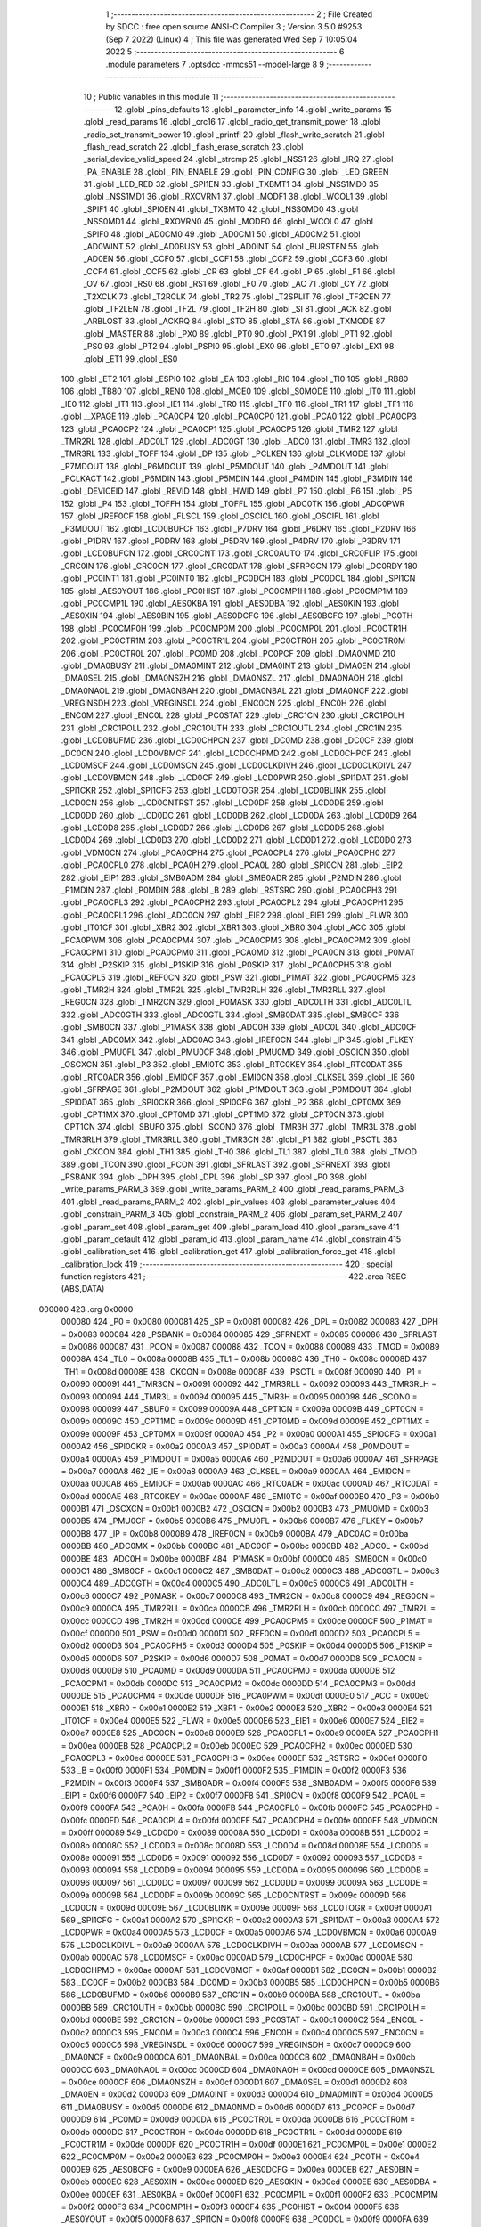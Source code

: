                                       1 ;--------------------------------------------------------
                                      2 ; File Created by SDCC : free open source ANSI-C Compiler
                                      3 ; Version 3.5.0 #9253 (Sep  7 2022) (Linux)
                                      4 ; This file was generated Wed Sep  7 10:05:04 2022
                                      5 ;--------------------------------------------------------
                                      6 	.module parameters
                                      7 	.optsdcc -mmcs51 --model-large
                                      8 	
                                      9 ;--------------------------------------------------------
                                     10 ; Public variables in this module
                                     11 ;--------------------------------------------------------
                                     12 	.globl _pins_defaults
                                     13 	.globl _parameter_info
                                     14 	.globl _write_params
                                     15 	.globl _read_params
                                     16 	.globl _crc16
                                     17 	.globl _radio_get_transmit_power
                                     18 	.globl _radio_set_transmit_power
                                     19 	.globl _printfl
                                     20 	.globl _flash_write_scratch
                                     21 	.globl _flash_read_scratch
                                     22 	.globl _flash_erase_scratch
                                     23 	.globl _serial_device_valid_speed
                                     24 	.globl _strcmp
                                     25 	.globl _NSS1
                                     26 	.globl _IRQ
                                     27 	.globl _PA_ENABLE
                                     28 	.globl _PIN_ENABLE
                                     29 	.globl _PIN_CONFIG
                                     30 	.globl _LED_GREEN
                                     31 	.globl _LED_RED
                                     32 	.globl _SPI1EN
                                     33 	.globl _TXBMT1
                                     34 	.globl _NSS1MD0
                                     35 	.globl _NSS1MD1
                                     36 	.globl _RXOVRN1
                                     37 	.globl _MODF1
                                     38 	.globl _WCOL1
                                     39 	.globl _SPIF1
                                     40 	.globl _SPI0EN
                                     41 	.globl _TXBMT0
                                     42 	.globl _NSS0MD0
                                     43 	.globl _NSS0MD1
                                     44 	.globl _RXOVRN0
                                     45 	.globl _MODF0
                                     46 	.globl _WCOL0
                                     47 	.globl _SPIF0
                                     48 	.globl _AD0CM0
                                     49 	.globl _AD0CM1
                                     50 	.globl _AD0CM2
                                     51 	.globl _AD0WINT
                                     52 	.globl _AD0BUSY
                                     53 	.globl _AD0INT
                                     54 	.globl _BURSTEN
                                     55 	.globl _AD0EN
                                     56 	.globl _CCF0
                                     57 	.globl _CCF1
                                     58 	.globl _CCF2
                                     59 	.globl _CCF3
                                     60 	.globl _CCF4
                                     61 	.globl _CCF5
                                     62 	.globl _CR
                                     63 	.globl _CF
                                     64 	.globl _P
                                     65 	.globl _F1
                                     66 	.globl _OV
                                     67 	.globl _RS0
                                     68 	.globl _RS1
                                     69 	.globl _F0
                                     70 	.globl _AC
                                     71 	.globl _CY
                                     72 	.globl _T2XCLK
                                     73 	.globl _T2RCLK
                                     74 	.globl _TR2
                                     75 	.globl _T2SPLIT
                                     76 	.globl _TF2CEN
                                     77 	.globl _TF2LEN
                                     78 	.globl _TF2L
                                     79 	.globl _TF2H
                                     80 	.globl _SI
                                     81 	.globl _ACK
                                     82 	.globl _ARBLOST
                                     83 	.globl _ACKRQ
                                     84 	.globl _STO
                                     85 	.globl _STA
                                     86 	.globl _TXMODE
                                     87 	.globl _MASTER
                                     88 	.globl _PX0
                                     89 	.globl _PT0
                                     90 	.globl _PX1
                                     91 	.globl _PT1
                                     92 	.globl _PS0
                                     93 	.globl _PT2
                                     94 	.globl _PSPI0
                                     95 	.globl _EX0
                                     96 	.globl _ET0
                                     97 	.globl _EX1
                                     98 	.globl _ET1
                                     99 	.globl _ES0
                                    100 	.globl _ET2
                                    101 	.globl _ESPI0
                                    102 	.globl _EA
                                    103 	.globl _RI0
                                    104 	.globl _TI0
                                    105 	.globl _RB80
                                    106 	.globl _TB80
                                    107 	.globl _REN0
                                    108 	.globl _MCE0
                                    109 	.globl _S0MODE
                                    110 	.globl _IT0
                                    111 	.globl _IE0
                                    112 	.globl _IT1
                                    113 	.globl _IE1
                                    114 	.globl _TR0
                                    115 	.globl _TF0
                                    116 	.globl _TR1
                                    117 	.globl _TF1
                                    118 	.globl __XPAGE
                                    119 	.globl _PCA0CP4
                                    120 	.globl _PCA0CP0
                                    121 	.globl _PCA0
                                    122 	.globl _PCA0CP3
                                    123 	.globl _PCA0CP2
                                    124 	.globl _PCA0CP1
                                    125 	.globl _PCA0CP5
                                    126 	.globl _TMR2
                                    127 	.globl _TMR2RL
                                    128 	.globl _ADC0LT
                                    129 	.globl _ADC0GT
                                    130 	.globl _ADC0
                                    131 	.globl _TMR3
                                    132 	.globl _TMR3RL
                                    133 	.globl _TOFF
                                    134 	.globl _DP
                                    135 	.globl _PCLKEN
                                    136 	.globl _CLKMODE
                                    137 	.globl _P7MDOUT
                                    138 	.globl _P6MDOUT
                                    139 	.globl _P5MDOUT
                                    140 	.globl _P4MDOUT
                                    141 	.globl _PCLKACT
                                    142 	.globl _P6MDIN
                                    143 	.globl _P5MDIN
                                    144 	.globl _P4MDIN
                                    145 	.globl _P3MDIN
                                    146 	.globl _DEVICEID
                                    147 	.globl _REVID
                                    148 	.globl _HWID
                                    149 	.globl _P7
                                    150 	.globl _P6
                                    151 	.globl _P5
                                    152 	.globl _P4
                                    153 	.globl _TOFFH
                                    154 	.globl _TOFFL
                                    155 	.globl _ADC0TK
                                    156 	.globl _ADC0PWR
                                    157 	.globl _IREF0CF
                                    158 	.globl _FLSCL
                                    159 	.globl _OSCICL
                                    160 	.globl _OSCIFL
                                    161 	.globl _P3MDOUT
                                    162 	.globl _LCD0BUFCF
                                    163 	.globl _P7DRV
                                    164 	.globl _P6DRV
                                    165 	.globl _P2DRV
                                    166 	.globl _P1DRV
                                    167 	.globl _P0DRV
                                    168 	.globl _P5DRV
                                    169 	.globl _P4DRV
                                    170 	.globl _P3DRV
                                    171 	.globl _LCD0BUFCN
                                    172 	.globl _CRC0CNT
                                    173 	.globl _CRC0AUTO
                                    174 	.globl _CRC0FLIP
                                    175 	.globl _CRC0IN
                                    176 	.globl _CRC0CN
                                    177 	.globl _CRC0DAT
                                    178 	.globl _SFRPGCN
                                    179 	.globl _DC0RDY
                                    180 	.globl _PC0INT1
                                    181 	.globl _PC0INT0
                                    182 	.globl _PC0DCH
                                    183 	.globl _PC0DCL
                                    184 	.globl _SPI1CN
                                    185 	.globl _AES0YOUT
                                    186 	.globl _PC0HIST
                                    187 	.globl _PC0CMP1H
                                    188 	.globl _PC0CMP1M
                                    189 	.globl _PC0CMP1L
                                    190 	.globl _AES0KBA
                                    191 	.globl _AES0DBA
                                    192 	.globl _AES0KIN
                                    193 	.globl _AES0XIN
                                    194 	.globl _AES0BIN
                                    195 	.globl _AES0DCFG
                                    196 	.globl _AES0BCFG
                                    197 	.globl _PC0TH
                                    198 	.globl _PC0CMP0H
                                    199 	.globl _PC0CMP0M
                                    200 	.globl _PC0CMP0L
                                    201 	.globl _PC0CTR1H
                                    202 	.globl _PC0CTR1M
                                    203 	.globl _PC0CTR1L
                                    204 	.globl _PC0CTR0H
                                    205 	.globl _PC0CTR0M
                                    206 	.globl _PC0CTR0L
                                    207 	.globl _PC0MD
                                    208 	.globl _PC0PCF
                                    209 	.globl _DMA0NMD
                                    210 	.globl _DMA0BUSY
                                    211 	.globl _DMA0MINT
                                    212 	.globl _DMA0INT
                                    213 	.globl _DMA0EN
                                    214 	.globl _DMA0SEL
                                    215 	.globl _DMA0NSZH
                                    216 	.globl _DMA0NSZL
                                    217 	.globl _DMA0NAOH
                                    218 	.globl _DMA0NAOL
                                    219 	.globl _DMA0NBAH
                                    220 	.globl _DMA0NBAL
                                    221 	.globl _DMA0NCF
                                    222 	.globl _VREGINSDH
                                    223 	.globl _VREGINSDL
                                    224 	.globl _ENC0CN
                                    225 	.globl _ENC0H
                                    226 	.globl _ENC0M
                                    227 	.globl _ENC0L
                                    228 	.globl _PC0STAT
                                    229 	.globl _CRC1CN
                                    230 	.globl _CRC1POLH
                                    231 	.globl _CRC1POLL
                                    232 	.globl _CRC1OUTH
                                    233 	.globl _CRC1OUTL
                                    234 	.globl _CRC1IN
                                    235 	.globl _LCD0BUFMD
                                    236 	.globl _LCD0CHPCN
                                    237 	.globl _DC0MD
                                    238 	.globl _DC0CF
                                    239 	.globl _DC0CN
                                    240 	.globl _LCD0VBMCF
                                    241 	.globl _LCD0CHPMD
                                    242 	.globl _LCD0CHPCF
                                    243 	.globl _LCD0MSCF
                                    244 	.globl _LCD0MSCN
                                    245 	.globl _LCD0CLKDIVH
                                    246 	.globl _LCD0CLKDIVL
                                    247 	.globl _LCD0VBMCN
                                    248 	.globl _LCD0CF
                                    249 	.globl _LCD0PWR
                                    250 	.globl _SPI1DAT
                                    251 	.globl _SPI1CKR
                                    252 	.globl _SPI1CFG
                                    253 	.globl _LCD0TOGR
                                    254 	.globl _LCD0BLINK
                                    255 	.globl _LCD0CN
                                    256 	.globl _LCD0CNTRST
                                    257 	.globl _LCD0DF
                                    258 	.globl _LCD0DE
                                    259 	.globl _LCD0DD
                                    260 	.globl _LCD0DC
                                    261 	.globl _LCD0DB
                                    262 	.globl _LCD0DA
                                    263 	.globl _LCD0D9
                                    264 	.globl _LCD0D8
                                    265 	.globl _LCD0D7
                                    266 	.globl _LCD0D6
                                    267 	.globl _LCD0D5
                                    268 	.globl _LCD0D4
                                    269 	.globl _LCD0D3
                                    270 	.globl _LCD0D2
                                    271 	.globl _LCD0D1
                                    272 	.globl _LCD0D0
                                    273 	.globl _VDM0CN
                                    274 	.globl _PCA0CPH4
                                    275 	.globl _PCA0CPL4
                                    276 	.globl _PCA0CPH0
                                    277 	.globl _PCA0CPL0
                                    278 	.globl _PCA0H
                                    279 	.globl _PCA0L
                                    280 	.globl _SPI0CN
                                    281 	.globl _EIP2
                                    282 	.globl _EIP1
                                    283 	.globl _SMB0ADM
                                    284 	.globl _SMB0ADR
                                    285 	.globl _P2MDIN
                                    286 	.globl _P1MDIN
                                    287 	.globl _P0MDIN
                                    288 	.globl _B
                                    289 	.globl _RSTSRC
                                    290 	.globl _PCA0CPH3
                                    291 	.globl _PCA0CPL3
                                    292 	.globl _PCA0CPH2
                                    293 	.globl _PCA0CPL2
                                    294 	.globl _PCA0CPH1
                                    295 	.globl _PCA0CPL1
                                    296 	.globl _ADC0CN
                                    297 	.globl _EIE2
                                    298 	.globl _EIE1
                                    299 	.globl _FLWR
                                    300 	.globl _IT01CF
                                    301 	.globl _XBR2
                                    302 	.globl _XBR1
                                    303 	.globl _XBR0
                                    304 	.globl _ACC
                                    305 	.globl _PCA0PWM
                                    306 	.globl _PCA0CPM4
                                    307 	.globl _PCA0CPM3
                                    308 	.globl _PCA0CPM2
                                    309 	.globl _PCA0CPM1
                                    310 	.globl _PCA0CPM0
                                    311 	.globl _PCA0MD
                                    312 	.globl _PCA0CN
                                    313 	.globl _P0MAT
                                    314 	.globl _P2SKIP
                                    315 	.globl _P1SKIP
                                    316 	.globl _P0SKIP
                                    317 	.globl _PCA0CPH5
                                    318 	.globl _PCA0CPL5
                                    319 	.globl _REF0CN
                                    320 	.globl _PSW
                                    321 	.globl _P1MAT
                                    322 	.globl _PCA0CPM5
                                    323 	.globl _TMR2H
                                    324 	.globl _TMR2L
                                    325 	.globl _TMR2RLH
                                    326 	.globl _TMR2RLL
                                    327 	.globl _REG0CN
                                    328 	.globl _TMR2CN
                                    329 	.globl _P0MASK
                                    330 	.globl _ADC0LTH
                                    331 	.globl _ADC0LTL
                                    332 	.globl _ADC0GTH
                                    333 	.globl _ADC0GTL
                                    334 	.globl _SMB0DAT
                                    335 	.globl _SMB0CF
                                    336 	.globl _SMB0CN
                                    337 	.globl _P1MASK
                                    338 	.globl _ADC0H
                                    339 	.globl _ADC0L
                                    340 	.globl _ADC0CF
                                    341 	.globl _ADC0MX
                                    342 	.globl _ADC0AC
                                    343 	.globl _IREF0CN
                                    344 	.globl _IP
                                    345 	.globl _FLKEY
                                    346 	.globl _PMU0FL
                                    347 	.globl _PMU0CF
                                    348 	.globl _PMU0MD
                                    349 	.globl _OSCICN
                                    350 	.globl _OSCXCN
                                    351 	.globl _P3
                                    352 	.globl _EMI0TC
                                    353 	.globl _RTC0KEY
                                    354 	.globl _RTC0DAT
                                    355 	.globl _RTC0ADR
                                    356 	.globl _EMI0CF
                                    357 	.globl _EMI0CN
                                    358 	.globl _CLKSEL
                                    359 	.globl _IE
                                    360 	.globl _SFRPAGE
                                    361 	.globl _P2MDOUT
                                    362 	.globl _P1MDOUT
                                    363 	.globl _P0MDOUT
                                    364 	.globl _SPI0DAT
                                    365 	.globl _SPI0CKR
                                    366 	.globl _SPI0CFG
                                    367 	.globl _P2
                                    368 	.globl _CPT0MX
                                    369 	.globl _CPT1MX
                                    370 	.globl _CPT0MD
                                    371 	.globl _CPT1MD
                                    372 	.globl _CPT0CN
                                    373 	.globl _CPT1CN
                                    374 	.globl _SBUF0
                                    375 	.globl _SCON0
                                    376 	.globl _TMR3H
                                    377 	.globl _TMR3L
                                    378 	.globl _TMR3RLH
                                    379 	.globl _TMR3RLL
                                    380 	.globl _TMR3CN
                                    381 	.globl _P1
                                    382 	.globl _PSCTL
                                    383 	.globl _CKCON
                                    384 	.globl _TH1
                                    385 	.globl _TH0
                                    386 	.globl _TL1
                                    387 	.globl _TL0
                                    388 	.globl _TMOD
                                    389 	.globl _TCON
                                    390 	.globl _PCON
                                    391 	.globl _SFRLAST
                                    392 	.globl _SFRNEXT
                                    393 	.globl _PSBANK
                                    394 	.globl _DPH
                                    395 	.globl _DPL
                                    396 	.globl _SP
                                    397 	.globl _P0
                                    398 	.globl _write_params_PARM_3
                                    399 	.globl _write_params_PARM_2
                                    400 	.globl _read_params_PARM_3
                                    401 	.globl _read_params_PARM_2
                                    402 	.globl _pin_values
                                    403 	.globl _parameter_values
                                    404 	.globl _constrain_PARM_3
                                    405 	.globl _constrain_PARM_2
                                    406 	.globl _param_set_PARM_2
                                    407 	.globl _param_set
                                    408 	.globl _param_get
                                    409 	.globl _param_load
                                    410 	.globl _param_save
                                    411 	.globl _param_default
                                    412 	.globl _param_id
                                    413 	.globl _param_name
                                    414 	.globl _constrain
                                    415 	.globl _calibration_set
                                    416 	.globl _calibration_get
                                    417 	.globl _calibration_force_get
                                    418 	.globl _calibration_lock
                                    419 ;--------------------------------------------------------
                                    420 ; special function registers
                                    421 ;--------------------------------------------------------
                                    422 	.area RSEG    (ABS,DATA)
      000000                        423 	.org 0x0000
                           000080   424 _P0	=	0x0080
                           000081   425 _SP	=	0x0081
                           000082   426 _DPL	=	0x0082
                           000083   427 _DPH	=	0x0083
                           000084   428 _PSBANK	=	0x0084
                           000085   429 _SFRNEXT	=	0x0085
                           000086   430 _SFRLAST	=	0x0086
                           000087   431 _PCON	=	0x0087
                           000088   432 _TCON	=	0x0088
                           000089   433 _TMOD	=	0x0089
                           00008A   434 _TL0	=	0x008a
                           00008B   435 _TL1	=	0x008b
                           00008C   436 _TH0	=	0x008c
                           00008D   437 _TH1	=	0x008d
                           00008E   438 _CKCON	=	0x008e
                           00008F   439 _PSCTL	=	0x008f
                           000090   440 _P1	=	0x0090
                           000091   441 _TMR3CN	=	0x0091
                           000092   442 _TMR3RLL	=	0x0092
                           000093   443 _TMR3RLH	=	0x0093
                           000094   444 _TMR3L	=	0x0094
                           000095   445 _TMR3H	=	0x0095
                           000098   446 _SCON0	=	0x0098
                           000099   447 _SBUF0	=	0x0099
                           00009A   448 _CPT1CN	=	0x009a
                           00009B   449 _CPT0CN	=	0x009b
                           00009C   450 _CPT1MD	=	0x009c
                           00009D   451 _CPT0MD	=	0x009d
                           00009E   452 _CPT1MX	=	0x009e
                           00009F   453 _CPT0MX	=	0x009f
                           0000A0   454 _P2	=	0x00a0
                           0000A1   455 _SPI0CFG	=	0x00a1
                           0000A2   456 _SPI0CKR	=	0x00a2
                           0000A3   457 _SPI0DAT	=	0x00a3
                           0000A4   458 _P0MDOUT	=	0x00a4
                           0000A5   459 _P1MDOUT	=	0x00a5
                           0000A6   460 _P2MDOUT	=	0x00a6
                           0000A7   461 _SFRPAGE	=	0x00a7
                           0000A8   462 _IE	=	0x00a8
                           0000A9   463 _CLKSEL	=	0x00a9
                           0000AA   464 _EMI0CN	=	0x00aa
                           0000AB   465 _EMI0CF	=	0x00ab
                           0000AC   466 _RTC0ADR	=	0x00ac
                           0000AD   467 _RTC0DAT	=	0x00ad
                           0000AE   468 _RTC0KEY	=	0x00ae
                           0000AF   469 _EMI0TC	=	0x00af
                           0000B0   470 _P3	=	0x00b0
                           0000B1   471 _OSCXCN	=	0x00b1
                           0000B2   472 _OSCICN	=	0x00b2
                           0000B3   473 _PMU0MD	=	0x00b3
                           0000B5   474 _PMU0CF	=	0x00b5
                           0000B6   475 _PMU0FL	=	0x00b6
                           0000B7   476 _FLKEY	=	0x00b7
                           0000B8   477 _IP	=	0x00b8
                           0000B9   478 _IREF0CN	=	0x00b9
                           0000BA   479 _ADC0AC	=	0x00ba
                           0000BB   480 _ADC0MX	=	0x00bb
                           0000BC   481 _ADC0CF	=	0x00bc
                           0000BD   482 _ADC0L	=	0x00bd
                           0000BE   483 _ADC0H	=	0x00be
                           0000BF   484 _P1MASK	=	0x00bf
                           0000C0   485 _SMB0CN	=	0x00c0
                           0000C1   486 _SMB0CF	=	0x00c1
                           0000C2   487 _SMB0DAT	=	0x00c2
                           0000C3   488 _ADC0GTL	=	0x00c3
                           0000C4   489 _ADC0GTH	=	0x00c4
                           0000C5   490 _ADC0LTL	=	0x00c5
                           0000C6   491 _ADC0LTH	=	0x00c6
                           0000C7   492 _P0MASK	=	0x00c7
                           0000C8   493 _TMR2CN	=	0x00c8
                           0000C9   494 _REG0CN	=	0x00c9
                           0000CA   495 _TMR2RLL	=	0x00ca
                           0000CB   496 _TMR2RLH	=	0x00cb
                           0000CC   497 _TMR2L	=	0x00cc
                           0000CD   498 _TMR2H	=	0x00cd
                           0000CE   499 _PCA0CPM5	=	0x00ce
                           0000CF   500 _P1MAT	=	0x00cf
                           0000D0   501 _PSW	=	0x00d0
                           0000D1   502 _REF0CN	=	0x00d1
                           0000D2   503 _PCA0CPL5	=	0x00d2
                           0000D3   504 _PCA0CPH5	=	0x00d3
                           0000D4   505 _P0SKIP	=	0x00d4
                           0000D5   506 _P1SKIP	=	0x00d5
                           0000D6   507 _P2SKIP	=	0x00d6
                           0000D7   508 _P0MAT	=	0x00d7
                           0000D8   509 _PCA0CN	=	0x00d8
                           0000D9   510 _PCA0MD	=	0x00d9
                           0000DA   511 _PCA0CPM0	=	0x00da
                           0000DB   512 _PCA0CPM1	=	0x00db
                           0000DC   513 _PCA0CPM2	=	0x00dc
                           0000DD   514 _PCA0CPM3	=	0x00dd
                           0000DE   515 _PCA0CPM4	=	0x00de
                           0000DF   516 _PCA0PWM	=	0x00df
                           0000E0   517 _ACC	=	0x00e0
                           0000E1   518 _XBR0	=	0x00e1
                           0000E2   519 _XBR1	=	0x00e2
                           0000E3   520 _XBR2	=	0x00e3
                           0000E4   521 _IT01CF	=	0x00e4
                           0000E5   522 _FLWR	=	0x00e5
                           0000E6   523 _EIE1	=	0x00e6
                           0000E7   524 _EIE2	=	0x00e7
                           0000E8   525 _ADC0CN	=	0x00e8
                           0000E9   526 _PCA0CPL1	=	0x00e9
                           0000EA   527 _PCA0CPH1	=	0x00ea
                           0000EB   528 _PCA0CPL2	=	0x00eb
                           0000EC   529 _PCA0CPH2	=	0x00ec
                           0000ED   530 _PCA0CPL3	=	0x00ed
                           0000EE   531 _PCA0CPH3	=	0x00ee
                           0000EF   532 _RSTSRC	=	0x00ef
                           0000F0   533 _B	=	0x00f0
                           0000F1   534 _P0MDIN	=	0x00f1
                           0000F2   535 _P1MDIN	=	0x00f2
                           0000F3   536 _P2MDIN	=	0x00f3
                           0000F4   537 _SMB0ADR	=	0x00f4
                           0000F5   538 _SMB0ADM	=	0x00f5
                           0000F6   539 _EIP1	=	0x00f6
                           0000F7   540 _EIP2	=	0x00f7
                           0000F8   541 _SPI0CN	=	0x00f8
                           0000F9   542 _PCA0L	=	0x00f9
                           0000FA   543 _PCA0H	=	0x00fa
                           0000FB   544 _PCA0CPL0	=	0x00fb
                           0000FC   545 _PCA0CPH0	=	0x00fc
                           0000FD   546 _PCA0CPL4	=	0x00fd
                           0000FE   547 _PCA0CPH4	=	0x00fe
                           0000FF   548 _VDM0CN	=	0x00ff
                           000089   549 _LCD0D0	=	0x0089
                           00008A   550 _LCD0D1	=	0x008a
                           00008B   551 _LCD0D2	=	0x008b
                           00008C   552 _LCD0D3	=	0x008c
                           00008D   553 _LCD0D4	=	0x008d
                           00008E   554 _LCD0D5	=	0x008e
                           000091   555 _LCD0D6	=	0x0091
                           000092   556 _LCD0D7	=	0x0092
                           000093   557 _LCD0D8	=	0x0093
                           000094   558 _LCD0D9	=	0x0094
                           000095   559 _LCD0DA	=	0x0095
                           000096   560 _LCD0DB	=	0x0096
                           000097   561 _LCD0DC	=	0x0097
                           000099   562 _LCD0DD	=	0x0099
                           00009A   563 _LCD0DE	=	0x009a
                           00009B   564 _LCD0DF	=	0x009b
                           00009C   565 _LCD0CNTRST	=	0x009c
                           00009D   566 _LCD0CN	=	0x009d
                           00009E   567 _LCD0BLINK	=	0x009e
                           00009F   568 _LCD0TOGR	=	0x009f
                           0000A1   569 _SPI1CFG	=	0x00a1
                           0000A2   570 _SPI1CKR	=	0x00a2
                           0000A3   571 _SPI1DAT	=	0x00a3
                           0000A4   572 _LCD0PWR	=	0x00a4
                           0000A5   573 _LCD0CF	=	0x00a5
                           0000A6   574 _LCD0VBMCN	=	0x00a6
                           0000A9   575 _LCD0CLKDIVL	=	0x00a9
                           0000AA   576 _LCD0CLKDIVH	=	0x00aa
                           0000AB   577 _LCD0MSCN	=	0x00ab
                           0000AC   578 _LCD0MSCF	=	0x00ac
                           0000AD   579 _LCD0CHPCF	=	0x00ad
                           0000AE   580 _LCD0CHPMD	=	0x00ae
                           0000AF   581 _LCD0VBMCF	=	0x00af
                           0000B1   582 _DC0CN	=	0x00b1
                           0000B2   583 _DC0CF	=	0x00b2
                           0000B3   584 _DC0MD	=	0x00b3
                           0000B5   585 _LCD0CHPCN	=	0x00b5
                           0000B6   586 _LCD0BUFMD	=	0x00b6
                           0000B9   587 _CRC1IN	=	0x00b9
                           0000BA   588 _CRC1OUTL	=	0x00ba
                           0000BB   589 _CRC1OUTH	=	0x00bb
                           0000BC   590 _CRC1POLL	=	0x00bc
                           0000BD   591 _CRC1POLH	=	0x00bd
                           0000BE   592 _CRC1CN	=	0x00be
                           0000C1   593 _PC0STAT	=	0x00c1
                           0000C2   594 _ENC0L	=	0x00c2
                           0000C3   595 _ENC0M	=	0x00c3
                           0000C4   596 _ENC0H	=	0x00c4
                           0000C5   597 _ENC0CN	=	0x00c5
                           0000C6   598 _VREGINSDL	=	0x00c6
                           0000C7   599 _VREGINSDH	=	0x00c7
                           0000C9   600 _DMA0NCF	=	0x00c9
                           0000CA   601 _DMA0NBAL	=	0x00ca
                           0000CB   602 _DMA0NBAH	=	0x00cb
                           0000CC   603 _DMA0NAOL	=	0x00cc
                           0000CD   604 _DMA0NAOH	=	0x00cd
                           0000CE   605 _DMA0NSZL	=	0x00ce
                           0000CF   606 _DMA0NSZH	=	0x00cf
                           0000D1   607 _DMA0SEL	=	0x00d1
                           0000D2   608 _DMA0EN	=	0x00d2
                           0000D3   609 _DMA0INT	=	0x00d3
                           0000D4   610 _DMA0MINT	=	0x00d4
                           0000D5   611 _DMA0BUSY	=	0x00d5
                           0000D6   612 _DMA0NMD	=	0x00d6
                           0000D7   613 _PC0PCF	=	0x00d7
                           0000D9   614 _PC0MD	=	0x00d9
                           0000DA   615 _PC0CTR0L	=	0x00da
                           0000DB   616 _PC0CTR0M	=	0x00db
                           0000DC   617 _PC0CTR0H	=	0x00dc
                           0000DD   618 _PC0CTR1L	=	0x00dd
                           0000DE   619 _PC0CTR1M	=	0x00de
                           0000DF   620 _PC0CTR1H	=	0x00df
                           0000E1   621 _PC0CMP0L	=	0x00e1
                           0000E2   622 _PC0CMP0M	=	0x00e2
                           0000E3   623 _PC0CMP0H	=	0x00e3
                           0000E4   624 _PC0TH	=	0x00e4
                           0000E9   625 _AES0BCFG	=	0x00e9
                           0000EA   626 _AES0DCFG	=	0x00ea
                           0000EB   627 _AES0BIN	=	0x00eb
                           0000EC   628 _AES0XIN	=	0x00ec
                           0000ED   629 _AES0KIN	=	0x00ed
                           0000EE   630 _AES0DBA	=	0x00ee
                           0000EF   631 _AES0KBA	=	0x00ef
                           0000F1   632 _PC0CMP1L	=	0x00f1
                           0000F2   633 _PC0CMP1M	=	0x00f2
                           0000F3   634 _PC0CMP1H	=	0x00f3
                           0000F4   635 _PC0HIST	=	0x00f4
                           0000F5   636 _AES0YOUT	=	0x00f5
                           0000F8   637 _SPI1CN	=	0x00f8
                           0000F9   638 _PC0DCL	=	0x00f9
                           0000FA   639 _PC0DCH	=	0x00fa
                           0000FB   640 _PC0INT0	=	0x00fb
                           0000FC   641 _PC0INT1	=	0x00fc
                           0000FD   642 _DC0RDY	=	0x00fd
                           00008E   643 _SFRPGCN	=	0x008e
                           000091   644 _CRC0DAT	=	0x0091
                           000092   645 _CRC0CN	=	0x0092
                           000093   646 _CRC0IN	=	0x0093
                           000094   647 _CRC0FLIP	=	0x0094
                           000096   648 _CRC0AUTO	=	0x0096
                           000097   649 _CRC0CNT	=	0x0097
                           00009C   650 _LCD0BUFCN	=	0x009c
                           0000A1   651 _P3DRV	=	0x00a1
                           0000A2   652 _P4DRV	=	0x00a2
                           0000A3   653 _P5DRV	=	0x00a3
                           0000A4   654 _P0DRV	=	0x00a4
                           0000A5   655 _P1DRV	=	0x00a5
                           0000A6   656 _P2DRV	=	0x00a6
                           0000AA   657 _P6DRV	=	0x00aa
                           0000AB   658 _P7DRV	=	0x00ab
                           0000AC   659 _LCD0BUFCF	=	0x00ac
                           0000B1   660 _P3MDOUT	=	0x00b1
                           0000B2   661 _OSCIFL	=	0x00b2
                           0000B3   662 _OSCICL	=	0x00b3
                           0000B6   663 _FLSCL	=	0x00b6
                           0000B9   664 _IREF0CF	=	0x00b9
                           0000BB   665 _ADC0PWR	=	0x00bb
                           0000BC   666 _ADC0TK	=	0x00bc
                           0000BD   667 _TOFFL	=	0x00bd
                           0000BE   668 _TOFFH	=	0x00be
                           0000D9   669 _P4	=	0x00d9
                           0000DA   670 _P5	=	0x00da
                           0000DB   671 _P6	=	0x00db
                           0000DC   672 _P7	=	0x00dc
                           0000E9   673 _HWID	=	0x00e9
                           0000EA   674 _REVID	=	0x00ea
                           0000EB   675 _DEVICEID	=	0x00eb
                           0000F1   676 _P3MDIN	=	0x00f1
                           0000F2   677 _P4MDIN	=	0x00f2
                           0000F3   678 _P5MDIN	=	0x00f3
                           0000F4   679 _P6MDIN	=	0x00f4
                           0000F5   680 _PCLKACT	=	0x00f5
                           0000F9   681 _P4MDOUT	=	0x00f9
                           0000FA   682 _P5MDOUT	=	0x00fa
                           0000FB   683 _P6MDOUT	=	0x00fb
                           0000FC   684 _P7MDOUT	=	0x00fc
                           0000FD   685 _CLKMODE	=	0x00fd
                           0000FE   686 _PCLKEN	=	0x00fe
                           008382   687 _DP	=	0x8382
                           008685   688 _TOFF	=	0x8685
                           009392   689 _TMR3RL	=	0x9392
                           009594   690 _TMR3	=	0x9594
                           00BEBD   691 _ADC0	=	0xbebd
                           00C4C3   692 _ADC0GT	=	0xc4c3
                           00C6C5   693 _ADC0LT	=	0xc6c5
                           00CBCA   694 _TMR2RL	=	0xcbca
                           00CDCC   695 _TMR2	=	0xcdcc
                           00D3D2   696 _PCA0CP5	=	0xd3d2
                           00EAE9   697 _PCA0CP1	=	0xeae9
                           00ECEB   698 _PCA0CP2	=	0xeceb
                           00EEED   699 _PCA0CP3	=	0xeeed
                           00FAF9   700 _PCA0	=	0xfaf9
                           00FCFB   701 _PCA0CP0	=	0xfcfb
                           00FEFD   702 _PCA0CP4	=	0xfefd
                           0000AA   703 __XPAGE	=	0x00aa
                                    704 ;--------------------------------------------------------
                                    705 ; special function bits
                                    706 ;--------------------------------------------------------
                                    707 	.area RSEG    (ABS,DATA)
      000000                        708 	.org 0x0000
                           00008F   709 _TF1	=	0x008f
                           00008E   710 _TR1	=	0x008e
                           00008D   711 _TF0	=	0x008d
                           00008C   712 _TR0	=	0x008c
                           00008B   713 _IE1	=	0x008b
                           00008A   714 _IT1	=	0x008a
                           000089   715 _IE0	=	0x0089
                           000088   716 _IT0	=	0x0088
                           00009F   717 _S0MODE	=	0x009f
                           00009D   718 _MCE0	=	0x009d
                           00009C   719 _REN0	=	0x009c
                           00009B   720 _TB80	=	0x009b
                           00009A   721 _RB80	=	0x009a
                           000099   722 _TI0	=	0x0099
                           000098   723 _RI0	=	0x0098
                           0000AF   724 _EA	=	0x00af
                           0000AE   725 _ESPI0	=	0x00ae
                           0000AD   726 _ET2	=	0x00ad
                           0000AC   727 _ES0	=	0x00ac
                           0000AB   728 _ET1	=	0x00ab
                           0000AA   729 _EX1	=	0x00aa
                           0000A9   730 _ET0	=	0x00a9
                           0000A8   731 _EX0	=	0x00a8
                           0000BE   732 _PSPI0	=	0x00be
                           0000BD   733 _PT2	=	0x00bd
                           0000BC   734 _PS0	=	0x00bc
                           0000BB   735 _PT1	=	0x00bb
                           0000BA   736 _PX1	=	0x00ba
                           0000B9   737 _PT0	=	0x00b9
                           0000B8   738 _PX0	=	0x00b8
                           0000C7   739 _MASTER	=	0x00c7
                           0000C6   740 _TXMODE	=	0x00c6
                           0000C5   741 _STA	=	0x00c5
                           0000C4   742 _STO	=	0x00c4
                           0000C3   743 _ACKRQ	=	0x00c3
                           0000C2   744 _ARBLOST	=	0x00c2
                           0000C1   745 _ACK	=	0x00c1
                           0000C0   746 _SI	=	0x00c0
                           0000CF   747 _TF2H	=	0x00cf
                           0000CE   748 _TF2L	=	0x00ce
                           0000CD   749 _TF2LEN	=	0x00cd
                           0000CC   750 _TF2CEN	=	0x00cc
                           0000CB   751 _T2SPLIT	=	0x00cb
                           0000CA   752 _TR2	=	0x00ca
                           0000C9   753 _T2RCLK	=	0x00c9
                           0000C8   754 _T2XCLK	=	0x00c8
                           0000D7   755 _CY	=	0x00d7
                           0000D6   756 _AC	=	0x00d6
                           0000D5   757 _F0	=	0x00d5
                           0000D4   758 _RS1	=	0x00d4
                           0000D3   759 _RS0	=	0x00d3
                           0000D2   760 _OV	=	0x00d2
                           0000D1   761 _F1	=	0x00d1
                           0000D0   762 _P	=	0x00d0
                           0000DF   763 _CF	=	0x00df
                           0000DE   764 _CR	=	0x00de
                           0000DD   765 _CCF5	=	0x00dd
                           0000DC   766 _CCF4	=	0x00dc
                           0000DB   767 _CCF3	=	0x00db
                           0000DA   768 _CCF2	=	0x00da
                           0000D9   769 _CCF1	=	0x00d9
                           0000D8   770 _CCF0	=	0x00d8
                           0000EF   771 _AD0EN	=	0x00ef
                           0000EE   772 _BURSTEN	=	0x00ee
                           0000ED   773 _AD0INT	=	0x00ed
                           0000EC   774 _AD0BUSY	=	0x00ec
                           0000EB   775 _AD0WINT	=	0x00eb
                           0000EA   776 _AD0CM2	=	0x00ea
                           0000E9   777 _AD0CM1	=	0x00e9
                           0000E8   778 _AD0CM0	=	0x00e8
                           0000FF   779 _SPIF0	=	0x00ff
                           0000FE   780 _WCOL0	=	0x00fe
                           0000FD   781 _MODF0	=	0x00fd
                           0000FC   782 _RXOVRN0	=	0x00fc
                           0000FB   783 _NSS0MD1	=	0x00fb
                           0000FA   784 _NSS0MD0	=	0x00fa
                           0000F9   785 _TXBMT0	=	0x00f9
                           0000F8   786 _SPI0EN	=	0x00f8
                           0000FF   787 _SPIF1	=	0x00ff
                           0000FE   788 _WCOL1	=	0x00fe
                           0000FD   789 _MODF1	=	0x00fd
                           0000FC   790 _RXOVRN1	=	0x00fc
                           0000FB   791 _NSS1MD1	=	0x00fb
                           0000FA   792 _NSS1MD0	=	0x00fa
                           0000F9   793 _TXBMT1	=	0x00f9
                           0000F8   794 _SPI1EN	=	0x00f8
                           0000B6   795 _LED_RED	=	0x00b6
                           0000B7   796 _LED_GREEN	=	0x00b7
                           000082   797 _PIN_CONFIG	=	0x0082
                           000083   798 _PIN_ENABLE	=	0x0083
                           0000A5   799 _PA_ENABLE	=	0x00a5
                           000081   800 _IRQ	=	0x0081
                           0000A3   801 _NSS1	=	0x00a3
                                    802 ;--------------------------------------------------------
                                    803 ; overlayable register banks
                                    804 ;--------------------------------------------------------
                                    805 	.area REG_BANK_0	(REL,OVR,DATA)
      000000                        806 	.ds 8
                                    807 ;--------------------------------------------------------
                                    808 ; internal ram data
                                    809 ;--------------------------------------------------------
                                    810 	.area DSEG    (DATA)
      000048                        811 _param_check_PARM_2:
      000048                        812 	.ds 4
      00004C                        813 _read_params_input_1_149:
      00004C                        814 	.ds 2
      00004E                        815 _write_params_input_1_151:
      00004E                        816 	.ds 2
      000050                        817 _write_params_sloc0_1_0:
      000050                        818 	.ds 2
                                    819 ;--------------------------------------------------------
                                    820 ; overlayable items in internal ram 
                                    821 ;--------------------------------------------------------
                                    822 	.area	OSEG    (OVR,DATA)
                                    823 	.area	OSEG    (OVR,DATA)
                                    824 ;--------------------------------------------------------
                                    825 ; indirectly addressable internal ram data
                                    826 ;--------------------------------------------------------
                                    827 	.area ISEG    (DATA)
                                    828 ;--------------------------------------------------------
                                    829 ; absolute internal ram data
                                    830 ;--------------------------------------------------------
                                    831 	.area IABS    (ABS,DATA)
                                    832 	.area IABS    (ABS,DATA)
                                    833 ;--------------------------------------------------------
                                    834 ; bit data
                                    835 ;--------------------------------------------------------
                                    836 	.area BSEG    (BIT)
      000023                        837 _param_check_sloc0_1_0:
      000023                        838 	.ds 1
                                    839 ;--------------------------------------------------------
                                    840 ; paged external ram data
                                    841 ;--------------------------------------------------------
                                    842 	.area PSEG    (PAG,XDATA)
      0000B3                        843 _param_set_PARM_2:
      0000B3                        844 	.ds 4
      0000B7                        845 _constrain_PARM_2:
      0000B7                        846 	.ds 4
      0000BB                        847 _constrain_PARM_3:
      0000BB                        848 	.ds 4
                                    849 ;--------------------------------------------------------
                                    850 ; external ram data
                                    851 ;--------------------------------------------------------
                                    852 	.area XSEG    (XDATA)
      00059D                        853 _parameter_values::
      00059D                        854 	.ds 64
      0005DD                        855 _pin_values::
      0005DD                        856 	.ds 12
      0005E9                        857 _read_params_PARM_2:
      0005E9                        858 	.ds 2
      0005EB                        859 _read_params_PARM_3:
      0005EB                        860 	.ds 1
      0005EC                        861 _write_params_PARM_2:
      0005EC                        862 	.ds 2
      0005EE                        863 _write_params_PARM_3:
      0005EE                        864 	.ds 1
                                    865 ;--------------------------------------------------------
                                    866 ; absolute external ram data
                                    867 ;--------------------------------------------------------
                                    868 	.area XABS    (ABS,XDATA)
                                    869 ;--------------------------------------------------------
                                    870 ; external initialized ram data
                                    871 ;--------------------------------------------------------
                                    872 	.area XISEG   (XDATA)
                                    873 	.area HOME    (CODE)
                                    874 	.area GSINIT0 (CODE)
                                    875 	.area GSINIT1 (CODE)
                                    876 	.area GSINIT2 (CODE)
                                    877 	.area GSINIT3 (CODE)
                                    878 	.area GSINIT4 (CODE)
                                    879 	.area GSINIT5 (CODE)
                                    880 	.area GSINIT  (CODE)
                                    881 	.area GSFINAL (CODE)
                                    882 	.area CSEG    (CODE)
                                    883 ;--------------------------------------------------------
                                    884 ; global & static initialisations
                                    885 ;--------------------------------------------------------
                                    886 	.area HOME    (CODE)
                                    887 	.area GSINIT  (CODE)
                                    888 	.area GSFINAL (CODE)
                                    889 	.area GSINIT  (CODE)
                                    890 ;--------------------------------------------------------
                                    891 ; Home
                                    892 ;--------------------------------------------------------
                                    893 	.area HOME    (CODE)
                                    894 	.area HOME    (CODE)
                                    895 ;--------------------------------------------------------
                                    896 ; code
                                    897 ;--------------------------------------------------------
                                    898 	.area CSEG    (CODE)
                                    899 ;------------------------------------------------------------
                                    900 ;Allocation info for local variables in function 'param_check'
                                    901 ;------------------------------------------------------------
                                    902 ;val                       Allocated with name '_param_check_PARM_2'
                                    903 ;------------------------------------------------------------
                                    904 ;	radio/parameters.c:123: param_check(__pdata enum ParamID id, __data uint32_t val)
                                    905 ;	-----------------------------------------
                                    906 ;	 function param_check
                                    907 ;	-----------------------------------------
      003C24                        908 _param_check:
                           000007   909 	ar7 = 0x07
                           000006   910 	ar6 = 0x06
                           000005   911 	ar5 = 0x05
                           000004   912 	ar4 = 0x04
                           000003   913 	ar3 = 0x03
                           000002   914 	ar2 = 0x02
                           000001   915 	ar1 = 0x01
                           000000   916 	ar0 = 0x00
      003C24 AF 82            [24]  917 	mov	r7,dpl
                                    918 ;	radio/parameters.c:126: if (id >= PARAM_MAX)
      003C26 BF 10 00         [24]  919 	cjne	r7,#0x10,00147$
      003C29                        920 00147$:
                                    921 ;	radio/parameters.c:127: return false;
      003C29 40 01            [24]  922 	jc	00102$
      003C2B 22               [24]  923 	ret
      003C2C                        924 00102$:
                                    925 ;	radio/parameters.c:129: switch (id) {
      003C2C EF               [12]  926 	mov	a,r7
      003C2D 24 F0            [12]  927 	add	a,#0xff - 0x0F
      003C2F 50 03            [24]  928 	jnc	00149$
      003C31 02 3C D3         [24]  929 	ljmp	00123$
      003C34                        930 00149$:
      003C34 EF               [12]  931 	mov	a,r7
      003C35 2F               [12]  932 	add	a,r7
      003C36 2F               [12]  933 	add	a,r7
      003C37 90 3C 3B         [24]  934 	mov	dptr,#00150$
      003C3A 73               [24]  935 	jmp	@a+dptr
      003C3B                        936 00150$:
      003C3B 02 3C 6B         [24]  937 	ljmp	00103$
      003C3E 02 3C 6D         [24]  938 	ljmp	00104$
      003C41 02 3C 77         [24]  939 	ljmp	00105$
      003C44 02 3C 89         [24]  940 	ljmp	00108$
      003C47 02 3C 8B         [24]  941 	ljmp	00109$
      003C4A 02 3C 9D         [24]  942 	ljmp	00112$
      003C4D 02 3C AF         [24]  943 	ljmp	00116$
      003C50 02 3C 9D         [24]  944 	ljmp	00113$
      003C53 02 3C D3         [24]  945 	ljmp	00122$
      003C56 02 3C D3         [24]  946 	ljmp	00122$
      003C59 02 3C D3         [24]  947 	ljmp	00122$
      003C5C 02 3C D3         [24]  948 	ljmp	00122$
      003C5F 02 3C D3         [24]  949 	ljmp	00122$
      003C62 02 3C D3         [24]  950 	ljmp	00122$
      003C65 02 3C D3         [24]  951 	ljmp	00122$
      003C68 02 3C C1         [24]  952 	ljmp	00119$
                                    953 ;	radio/parameters.c:130: case PARAM_FORMAT:
      003C6B                        954 00103$:
                                    955 ;	radio/parameters.c:131: return false;
      003C6B C3               [12]  956 	clr	c
      003C6C 22               [24]  957 	ret
                                    958 ;	radio/parameters.c:133: case PARAM_SERIAL_SPEED:
      003C6D                        959 00104$:
                                    960 ;	radio/parameters.c:134: return serial_device_valid_speed(val);
      003C6D AF 48            [24]  961 	mov	r7,_param_check_PARM_2
      003C6F 8F 82            [24]  962 	mov	dpl,r7
      003C71 12 5E B6         [24]  963 	lcall	_serial_device_valid_speed
      003C74 92 23            [24]  964 	mov  _param_check_sloc0_1_0,c
                                    965 ;	radio/parameters.c:136: case PARAM_AIR_SPEED:
      003C76 22               [24]  966 	ret
      003C77                        967 00105$:
                                    968 ;	radio/parameters.c:137: if (val > 256)
      003C77 C3               [12]  969 	clr	c
      003C78 E4               [12]  970 	clr	a
      003C79 95 48            [12]  971 	subb	a,_param_check_PARM_2
      003C7B 74 01            [12]  972 	mov	a,#0x01
      003C7D 95 49            [12]  973 	subb	a,(_param_check_PARM_2 + 1)
      003C7F E4               [12]  974 	clr	a
      003C80 95 4A            [12]  975 	subb	a,(_param_check_PARM_2 + 2)
      003C82 E4               [12]  976 	clr	a
      003C83 95 4B            [12]  977 	subb	a,(_param_check_PARM_2 + 3)
      003C85 50 4C            [24]  978 	jnc	00123$
                                    979 ;	radio/parameters.c:138: return false;
      003C87 C3               [12]  980 	clr	c
                                    981 ;	radio/parameters.c:141: case PARAM_NETID:
      003C88 22               [24]  982 	ret
      003C89                        983 00108$:
                                    984 ;	radio/parameters.c:143: return true;
      003C89 D3               [12]  985 	setb	c
                                    986 ;	radio/parameters.c:145: case PARAM_TXPOWER:
      003C8A 22               [24]  987 	ret
      003C8B                        988 00109$:
                                    989 ;	radio/parameters.c:146: if (val > BOARD_MAXTXPOWER)
      003C8B C3               [12]  990 	clr	c
      003C8C 74 1E            [12]  991 	mov	a,#0x1E
      003C8E 95 48            [12]  992 	subb	a,_param_check_PARM_2
      003C90 E4               [12]  993 	clr	a
      003C91 95 49            [12]  994 	subb	a,(_param_check_PARM_2 + 1)
      003C93 E4               [12]  995 	clr	a
      003C94 95 4A            [12]  996 	subb	a,(_param_check_PARM_2 + 2)
      003C96 E4               [12]  997 	clr	a
      003C97 95 4B            [12]  998 	subb	a,(_param_check_PARM_2 + 3)
      003C99 50 38            [24]  999 	jnc	00123$
                                   1000 ;	radio/parameters.c:147: return false;
      003C9B C3               [12] 1001 	clr	c
                                   1002 ;	radio/parameters.c:150: case PARAM_ECC:
      003C9C 22               [24] 1003 	ret
      003C9D                       1004 00112$:
                                   1005 ;	radio/parameters.c:151: case PARAM_OPPRESEND:
      003C9D                       1006 00113$:
                                   1007 ;	radio/parameters.c:153: if (val > 1)
      003C9D C3               [12] 1008 	clr	c
      003C9E 74 01            [12] 1009 	mov	a,#0x01
      003CA0 95 48            [12] 1010 	subb	a,_param_check_PARM_2
      003CA2 E4               [12] 1011 	clr	a
      003CA3 95 49            [12] 1012 	subb	a,(_param_check_PARM_2 + 1)
      003CA5 E4               [12] 1013 	clr	a
      003CA6 95 4A            [12] 1014 	subb	a,(_param_check_PARM_2 + 2)
      003CA8 E4               [12] 1015 	clr	a
      003CA9 95 4B            [12] 1016 	subb	a,(_param_check_PARM_2 + 3)
      003CAB 50 26            [24] 1017 	jnc	00123$
                                   1018 ;	radio/parameters.c:154: return false;
      003CAD C3               [12] 1019 	clr	c
                                   1020 ;	radio/parameters.c:157: case PARAM_MAVLINK:
      003CAE 22               [24] 1021 	ret
      003CAF                       1022 00116$:
                                   1023 ;	radio/parameters.c:158: if (val > 2)
      003CAF C3               [12] 1024 	clr	c
      003CB0 74 02            [12] 1025 	mov	a,#0x02
      003CB2 95 48            [12] 1026 	subb	a,_param_check_PARM_2
      003CB4 E4               [12] 1027 	clr	a
      003CB5 95 49            [12] 1028 	subb	a,(_param_check_PARM_2 + 1)
      003CB7 E4               [12] 1029 	clr	a
      003CB8 95 4A            [12] 1030 	subb	a,(_param_check_PARM_2 + 2)
      003CBA E4               [12] 1031 	clr	a
      003CBB 95 4B            [12] 1032 	subb	a,(_param_check_PARM_2 + 3)
      003CBD 50 14            [24] 1033 	jnc	00123$
                                   1034 ;	radio/parameters.c:159: return false;
      003CBF C3               [12] 1035 	clr	c
                                   1036 ;	radio/parameters.c:162: case PARAM_MAX_WINDOW:
      003CC0 22               [24] 1037 	ret
      003CC1                       1038 00119$:
                                   1039 ;	radio/parameters.c:166: if (val > 131)
      003CC1 C3               [12] 1040 	clr	c
      003CC2 74 83            [12] 1041 	mov	a,#0x83
      003CC4 95 48            [12] 1042 	subb	a,_param_check_PARM_2
      003CC6 E4               [12] 1043 	clr	a
      003CC7 95 49            [12] 1044 	subb	a,(_param_check_PARM_2 + 1)
      003CC9 E4               [12] 1045 	clr	a
      003CCA 95 4A            [12] 1046 	subb	a,(_param_check_PARM_2 + 2)
      003CCC E4               [12] 1047 	clr	a
      003CCD 95 4B            [12] 1048 	subb	a,(_param_check_PARM_2 + 3)
      003CCF 50 02            [24] 1049 	jnc	00123$
                                   1050 ;	radio/parameters.c:167: return false;
      003CD1 C3               [12] 1051 	clr	c
                                   1052 ;	radio/parameters.c:170: default:
      003CD2 22               [24] 1053 	ret
      003CD3                       1054 00122$:
                                   1055 ;	radio/parameters.c:173: }
      003CD3                       1056 00123$:
                                   1057 ;	radio/parameters.c:174: return true;
      003CD3 D3               [12] 1058 	setb	c
      003CD4 22               [24] 1059 	ret
                                   1060 ;------------------------------------------------------------
                                   1061 ;Allocation info for local variables in function 'param_set'
                                   1062 ;------------------------------------------------------------
                                   1063 ;param                     Allocated to registers r7 
                                   1064 ;------------------------------------------------------------
                                   1065 ;	radio/parameters.c:178: param_set(__data enum ParamID param, __pdata param_t value)
                                   1066 ;	-----------------------------------------
                                   1067 ;	 function param_set
                                   1068 ;	-----------------------------------------
      003CD5                       1069 _param_set:
      003CD5 AF 82            [24] 1070 	mov	r7,dpl
                                   1071 ;	radio/parameters.c:181: if (!param_check(param, value))
      003CD7 78 B3            [12] 1072 	mov	r0,#_param_set_PARM_2
      003CD9 E2               [24] 1073 	movx	a,@r0
      003CDA F5 48            [12] 1074 	mov	_param_check_PARM_2,a
      003CDC 08               [12] 1075 	inc	r0
      003CDD E2               [24] 1076 	movx	a,@r0
      003CDE F5 49            [12] 1077 	mov	(_param_check_PARM_2 + 1),a
      003CE0 08               [12] 1078 	inc	r0
      003CE1 E2               [24] 1079 	movx	a,@r0
      003CE2 F5 4A            [12] 1080 	mov	(_param_check_PARM_2 + 2),a
      003CE4 08               [12] 1081 	inc	r0
      003CE5 E2               [24] 1082 	movx	a,@r0
      003CE6 F5 4B            [12] 1083 	mov	(_param_check_PARM_2 + 3),a
      003CE8 8F 82            [24] 1084 	mov	dpl,r7
      003CEA C0 07            [24] 1085 	push	ar7
      003CEC 12 3C 24         [24] 1086 	lcall	_param_check
      003CEF D0 07            [24] 1087 	pop	ar7
                                   1088 ;	radio/parameters.c:182: return false;
      003CF1 40 01            [24] 1089 	jc	00102$
      003CF3 22               [24] 1090 	ret
      003CF4                       1091 00102$:
                                   1092 ;	radio/parameters.c:185: switch (param) {
      003CF4 BF 04 02         [24] 1093 	cjne	r7,#0x04,00145$
      003CF7 80 1F            [24] 1094 	sjmp	00103$
      003CF9                       1095 00145$:
      003CF9 BF 06 03         [24] 1096 	cjne	r7,#0x06,00146$
      003CFC 02 3D DB         [24] 1097 	ljmp	00108$
      003CFF                       1098 00146$:
      003CFF BF 07 03         [24] 1099 	cjne	r7,#0x07,00147$
      003D02 02 3E 18         [24] 1100 	ljmp	00112$
      003D05                       1101 00147$:
      003D05 BF 0B 02         [24] 1102 	cjne	r7,#0x0B,00148$
      003D08 80 2D            [24] 1103 	sjmp	00104$
      003D0A                       1104 00148$:
      003D0A BF 0C 02         [24] 1105 	cjne	r7,#0x0C,00149$
      003D0D 80 6F            [24] 1106 	sjmp	00105$
      003D0F                       1107 00149$:
      003D0F BF 0E 03         [24] 1108 	cjne	r7,#0x0E,00150$
      003D12 02 3D F0         [24] 1109 	ljmp	00110$
      003D15                       1110 00150$:
      003D15 02 3E 18         [24] 1111 	ljmp	00112$
                                   1112 ;	radio/parameters.c:186: case PARAM_TXPOWER:
      003D18                       1113 00103$:
                                   1114 ;	radio/parameters.c:189: radio_set_transmit_power(value);
      003D18 78 B3            [12] 1115 	mov	r0,#_param_set_PARM_2
      003D1A E2               [24] 1116 	movx	a,@r0
      003D1B F5 82            [12] 1117 	mov	dpl,a
      003D1D C0 07            [24] 1118 	push	ar7
      003D1F 12 35 3C         [24] 1119 	lcall	_radio_set_transmit_power
                                   1120 ;	radio/parameters.c:190: value = radio_get_transmit_power();
      003D22 12 35 7C         [24] 1121 	lcall	_radio_get_transmit_power
      003D25 AE 82            [24] 1122 	mov	r6,dpl
      003D27 D0 07            [24] 1123 	pop	ar7
      003D29 78 B3            [12] 1124 	mov	r0,#_param_set_PARM_2
      003D2B EE               [12] 1125 	mov	a,r6
      003D2C F2               [24] 1126 	movx	@r0,a
      003D2D 08               [12] 1127 	inc	r0
      003D2E E4               [12] 1128 	clr	a
      003D2F F2               [24] 1129 	movx	@r0,a
      003D30 08               [12] 1130 	inc	r0
      003D31 F2               [24] 1131 	movx	@r0,a
      003D32 08               [12] 1132 	inc	r0
      003D33 F2               [24] 1133 	movx	@r0,a
                                   1134 ;	radio/parameters.c:191: break;
      003D34 02 3E 18         [24] 1135 	ljmp	00112$
                                   1136 ;	radio/parameters.c:193: case PARAM_DUTY_CYCLE:
      003D37                       1137 00104$:
                                   1138 ;	radio/parameters.c:195: value = constrain(value, 0, 100);
      003D37 78 B7            [12] 1139 	mov	r0,#_constrain_PARM_2
      003D39 E4               [12] 1140 	clr	a
      003D3A F2               [24] 1141 	movx	@r0,a
      003D3B 08               [12] 1142 	inc	r0
      003D3C F2               [24] 1143 	movx	@r0,a
      003D3D 08               [12] 1144 	inc	r0
      003D3E F2               [24] 1145 	movx	@r0,a
      003D3F 08               [12] 1146 	inc	r0
      003D40 F2               [24] 1147 	movx	@r0,a
      003D41 78 BB            [12] 1148 	mov	r0,#_constrain_PARM_3
      003D43 74 64            [12] 1149 	mov	a,#0x64
      003D45 F2               [24] 1150 	movx	@r0,a
      003D46 08               [12] 1151 	inc	r0
      003D47 E4               [12] 1152 	clr	a
      003D48 F2               [24] 1153 	movx	@r0,a
      003D49 08               [12] 1154 	inc	r0
      003D4A F2               [24] 1155 	movx	@r0,a
      003D4B 08               [12] 1156 	inc	r0
      003D4C F2               [24] 1157 	movx	@r0,a
      003D4D 78 B3            [12] 1158 	mov	r0,#_param_set_PARM_2
      003D4F E2               [24] 1159 	movx	a,@r0
      003D50 F5 82            [12] 1160 	mov	dpl,a
      003D52 08               [12] 1161 	inc	r0
      003D53 E2               [24] 1162 	movx	a,@r0
      003D54 F5 83            [12] 1163 	mov	dph,a
      003D56 08               [12] 1164 	inc	r0
      003D57 E2               [24] 1165 	movx	a,@r0
      003D58 F5 F0            [12] 1166 	mov	b,a
      003D5A 08               [12] 1167 	inc	r0
      003D5B E2               [24] 1168 	movx	a,@r0
      003D5C C0 07            [24] 1169 	push	ar7
      003D5E 12 42 39         [24] 1170 	lcall	_constrain
      003D61 AB 82            [24] 1171 	mov	r3,dpl
      003D63 AC 83            [24] 1172 	mov	r4,dph
      003D65 AD F0            [24] 1173 	mov	r5,b
      003D67 FE               [12] 1174 	mov	r6,a
      003D68 D0 07            [24] 1175 	pop	ar7
      003D6A 78 B3            [12] 1176 	mov	r0,#_param_set_PARM_2
      003D6C EB               [12] 1177 	mov	a,r3
      003D6D F2               [24] 1178 	movx	@r0,a
      003D6E 08               [12] 1179 	inc	r0
      003D6F EC               [12] 1180 	mov	a,r4
      003D70 F2               [24] 1181 	movx	@r0,a
      003D71 08               [12] 1182 	inc	r0
      003D72 ED               [12] 1183 	mov	a,r5
      003D73 F2               [24] 1184 	movx	@r0,a
      003D74 08               [12] 1185 	inc	r0
      003D75 EE               [12] 1186 	mov	a,r6
      003D76 F2               [24] 1187 	movx	@r0,a
                                   1188 ;	radio/parameters.c:196: duty_cycle = value;
      003D77 78 24            [12] 1189 	mov	r0,#_duty_cycle
      003D79 EB               [12] 1190 	mov	a,r3
      003D7A F2               [24] 1191 	movx	@r0,a
                                   1192 ;	radio/parameters.c:197: break;
      003D7B 02 3E 18         [24] 1193 	ljmp	00112$
                                   1194 ;	radio/parameters.c:199: case PARAM_LBT_RSSI:
      003D7E                       1195 00105$:
                                   1196 ;	radio/parameters.c:201: if (value != 0) {
      003D7E 78 B3            [12] 1197 	mov	r0,#_param_set_PARM_2
      003D80 E2               [24] 1198 	movx	a,@r0
      003D81 F5 F0            [12] 1199 	mov	b,a
      003D83 08               [12] 1200 	inc	r0
      003D84 E2               [24] 1201 	movx	a,@r0
      003D85 42 F0            [12] 1202 	orl	b,a
      003D87 08               [12] 1203 	inc	r0
      003D88 E2               [24] 1204 	movx	a,@r0
      003D89 42 F0            [12] 1205 	orl	b,a
      003D8B 08               [12] 1206 	inc	r0
      003D8C E2               [24] 1207 	movx	a,@r0
      003D8D 45 F0            [12] 1208 	orl	a,b
      003D8F 60 42            [24] 1209 	jz	00107$
                                   1210 ;	radio/parameters.c:202: value = constrain(value, 25, 220);
      003D91 78 B7            [12] 1211 	mov	r0,#_constrain_PARM_2
      003D93 74 19            [12] 1212 	mov	a,#0x19
      003D95 F2               [24] 1213 	movx	@r0,a
      003D96 08               [12] 1214 	inc	r0
      003D97 E4               [12] 1215 	clr	a
      003D98 F2               [24] 1216 	movx	@r0,a
      003D99 08               [12] 1217 	inc	r0
      003D9A F2               [24] 1218 	movx	@r0,a
      003D9B 08               [12] 1219 	inc	r0
      003D9C F2               [24] 1220 	movx	@r0,a
      003D9D 78 BB            [12] 1221 	mov	r0,#_constrain_PARM_3
      003D9F 74 DC            [12] 1222 	mov	a,#0xDC
      003DA1 F2               [24] 1223 	movx	@r0,a
      003DA2 08               [12] 1224 	inc	r0
      003DA3 E4               [12] 1225 	clr	a
      003DA4 F2               [24] 1226 	movx	@r0,a
      003DA5 08               [12] 1227 	inc	r0
      003DA6 F2               [24] 1228 	movx	@r0,a
      003DA7 08               [12] 1229 	inc	r0
      003DA8 F2               [24] 1230 	movx	@r0,a
      003DA9 78 B3            [12] 1231 	mov	r0,#_param_set_PARM_2
      003DAB E2               [24] 1232 	movx	a,@r0
      003DAC F5 82            [12] 1233 	mov	dpl,a
      003DAE 08               [12] 1234 	inc	r0
      003DAF E2               [24] 1235 	movx	a,@r0
      003DB0 F5 83            [12] 1236 	mov	dph,a
      003DB2 08               [12] 1237 	inc	r0
      003DB3 E2               [24] 1238 	movx	a,@r0
      003DB4 F5 F0            [12] 1239 	mov	b,a
      003DB6 08               [12] 1240 	inc	r0
      003DB7 E2               [24] 1241 	movx	a,@r0
      003DB8 C0 07            [24] 1242 	push	ar7
      003DBA 12 42 39         [24] 1243 	lcall	_constrain
      003DBD AB 82            [24] 1244 	mov	r3,dpl
      003DBF AC 83            [24] 1245 	mov	r4,dph
      003DC1 AD F0            [24] 1246 	mov	r5,b
      003DC3 FE               [12] 1247 	mov	r6,a
      003DC4 D0 07            [24] 1248 	pop	ar7
      003DC6 78 B3            [12] 1249 	mov	r0,#_param_set_PARM_2
      003DC8 EB               [12] 1250 	mov	a,r3
      003DC9 F2               [24] 1251 	movx	@r0,a
      003DCA 08               [12] 1252 	inc	r0
      003DCB EC               [12] 1253 	mov	a,r4
      003DCC F2               [24] 1254 	movx	@r0,a
      003DCD 08               [12] 1255 	inc	r0
      003DCE ED               [12] 1256 	mov	a,r5
      003DCF F2               [24] 1257 	movx	@r0,a
      003DD0 08               [12] 1258 	inc	r0
      003DD1 EE               [12] 1259 	mov	a,r6
      003DD2 F2               [24] 1260 	movx	@r0,a
      003DD3                       1261 00107$:
                                   1262 ;	radio/parameters.c:204: lbt_rssi = value;
      003DD3 78 B3            [12] 1263 	mov	r0,#_param_set_PARM_2
      003DD5 79 2C            [12] 1264 	mov	r1,#_lbt_rssi
      003DD7 E2               [24] 1265 	movx	a,@r0
      003DD8 F3               [24] 1266 	movx	@r1,a
                                   1267 ;	radio/parameters.c:205: break;
                                   1268 ;	radio/parameters.c:207: case PARAM_MAVLINK:
      003DD9 80 3D            [24] 1269 	sjmp	00112$
      003DDB                       1270 00108$:
                                   1271 ;	radio/parameters.c:208: feature_mavlink_framing = (uint8_t) value;
      003DDB 78 B3            [12] 1272 	mov	r0,#_param_set_PARM_2
      003DDD E2               [24] 1273 	movx	a,@r0
      003DDE FE               [12] 1274 	mov	r6,a
      003DDF 90 05 EF         [24] 1275 	mov	dptr,#_feature_mavlink_framing
      003DE2 F0               [24] 1276 	movx	@dptr,a
                                   1277 ;	radio/parameters.c:209: value = feature_mavlink_framing;
      003DE3 78 B3            [12] 1278 	mov	r0,#_param_set_PARM_2
      003DE5 EE               [12] 1279 	mov	a,r6
      003DE6 F2               [24] 1280 	movx	@r0,a
      003DE7 08               [12] 1281 	inc	r0
      003DE8 E4               [12] 1282 	clr	a
      003DE9 F2               [24] 1283 	movx	@r0,a
      003DEA 08               [12] 1284 	inc	r0
      003DEB F2               [24] 1285 	movx	@r0,a
      003DEC 08               [12] 1286 	inc	r0
      003DED F2               [24] 1287 	movx	@r0,a
                                   1288 ;	radio/parameters.c:210: break;
                                   1289 ;	radio/parameters.c:215: case PARAM_RTSCTS:
      003DEE 80 28            [24] 1290 	sjmp	00112$
      003DF0                       1291 00110$:
                                   1292 ;	radio/parameters.c:216: feature_rtscts = value?true:false;
      003DF0 78 B3            [12] 1293 	mov	r0,#_param_set_PARM_2
      003DF2 E2               [24] 1294 	movx	a,@r0
      003DF3 F5 F0            [12] 1295 	mov	b,a
      003DF5 08               [12] 1296 	inc	r0
      003DF6 E2               [24] 1297 	movx	a,@r0
      003DF7 42 F0            [12] 1298 	orl	b,a
      003DF9 08               [12] 1299 	inc	r0
      003DFA E2               [24] 1300 	movx	a,@r0
      003DFB 42 F0            [12] 1301 	orl	b,a
      003DFD 08               [12] 1302 	inc	r0
      003DFE E2               [24] 1303 	movx	a,@r0
      003DFF 45 F0            [12] 1304 	orl	a,b
      003E01 24 FF            [12] 1305 	add	a,#0xff
                                   1306 ;	radio/parameters.c:217: value = feature_rtscts?1:0;
      003E03 92 25            [24] 1307 	mov	_feature_rtscts,c
      003E05 50 04            [24] 1308 	jnc	00115$
      003E07 7E 01            [12] 1309 	mov	r6,#0x01
      003E09 80 02            [24] 1310 	sjmp	00116$
      003E0B                       1311 00115$:
      003E0B 7E 00            [12] 1312 	mov	r6,#0x00
      003E0D                       1313 00116$:
      003E0D 78 B3            [12] 1314 	mov	r0,#_param_set_PARM_2
      003E0F EE               [12] 1315 	mov	a,r6
      003E10 F2               [24] 1316 	movx	@r0,a
      003E11 08               [12] 1317 	inc	r0
      003E12 E4               [12] 1318 	clr	a
      003E13 F2               [24] 1319 	movx	@r0,a
      003E14 08               [12] 1320 	inc	r0
      003E15 F2               [24] 1321 	movx	@r0,a
      003E16 08               [12] 1322 	inc	r0
      003E17 F2               [24] 1323 	movx	@r0,a
                                   1324 ;	radio/parameters.c:222: }
      003E18                       1325 00112$:
                                   1326 ;	radio/parameters.c:224: parameter_values[param] = value;
      003E18 EF               [12] 1327 	mov	a,r7
      003E19 75 F0 04         [24] 1328 	mov	b,#0x04
      003E1C A4               [48] 1329 	mul	ab
      003E1D 24 9D            [12] 1330 	add	a,#_parameter_values
      003E1F F5 82            [12] 1331 	mov	dpl,a
      003E21 74 05            [12] 1332 	mov	a,#(_parameter_values >> 8)
      003E23 35 F0            [12] 1333 	addc	a,b
      003E25 F5 83            [12] 1334 	mov	dph,a
      003E27 78 B3            [12] 1335 	mov	r0,#_param_set_PARM_2
      003E29 E2               [24] 1336 	movx	a,@r0
      003E2A F0               [24] 1337 	movx	@dptr,a
      003E2B 08               [12] 1338 	inc	r0
      003E2C E2               [24] 1339 	movx	a,@r0
      003E2D A3               [24] 1340 	inc	dptr
      003E2E F0               [24] 1341 	movx	@dptr,a
      003E2F 08               [12] 1342 	inc	r0
      003E30 E2               [24] 1343 	movx	a,@r0
      003E31 A3               [24] 1344 	inc	dptr
      003E32 F0               [24] 1345 	movx	@dptr,a
      003E33 08               [12] 1346 	inc	r0
      003E34 E2               [24] 1347 	movx	a,@r0
      003E35 A3               [24] 1348 	inc	dptr
      003E36 F0               [24] 1349 	movx	@dptr,a
                                   1350 ;	radio/parameters.c:226: return true;
      003E37 D3               [12] 1351 	setb	c
      003E38 22               [24] 1352 	ret
                                   1353 ;------------------------------------------------------------
                                   1354 ;Allocation info for local variables in function 'param_get'
                                   1355 ;------------------------------------------------------------
                                   1356 ;param                     Allocated to registers r7 
                                   1357 ;------------------------------------------------------------
                                   1358 ;	radio/parameters.c:230: param_get(__data enum ParamID param)
                                   1359 ;	-----------------------------------------
                                   1360 ;	 function param_get
                                   1361 ;	-----------------------------------------
      003E39                       1362 _param_get:
      003E39 AF 82            [24] 1363 	mov	r7,dpl
                                   1364 ;	radio/parameters.c:232: if (param >= PARAM_MAX)
      003E3B BF 10 00         [24] 1365 	cjne	r7,#0x10,00108$
      003E3E                       1366 00108$:
      003E3E 40 07            [24] 1367 	jc	00102$
                                   1368 ;	radio/parameters.c:233: return 0;
      003E40 90 00 00         [24] 1369 	mov	dptr,#(0x00&0x00ff)
      003E43 E4               [12] 1370 	clr	a
      003E44 F5 F0            [12] 1371 	mov	b,a
      003E46 22               [24] 1372 	ret
      003E47                       1373 00102$:
                                   1374 ;	radio/parameters.c:234: return parameter_values[param];
      003E47 EF               [12] 1375 	mov	a,r7
      003E48 75 F0 04         [24] 1376 	mov	b,#0x04
      003E4B A4               [48] 1377 	mul	ab
      003E4C 24 9D            [12] 1378 	add	a,#_parameter_values
      003E4E F5 82            [12] 1379 	mov	dpl,a
      003E50 74 05            [12] 1380 	mov	a,#(_parameter_values >> 8)
      003E52 35 F0            [12] 1381 	addc	a,b
      003E54 F5 83            [12] 1382 	mov	dph,a
      003E56 E0               [24] 1383 	movx	a,@dptr
      003E57 FC               [12] 1384 	mov	r4,a
      003E58 A3               [24] 1385 	inc	dptr
      003E59 E0               [24] 1386 	movx	a,@dptr
      003E5A FD               [12] 1387 	mov	r5,a
      003E5B A3               [24] 1388 	inc	dptr
      003E5C E0               [24] 1389 	movx	a,@dptr
      003E5D FE               [12] 1390 	mov	r6,a
      003E5E A3               [24] 1391 	inc	dptr
      003E5F E0               [24] 1392 	movx	a,@dptr
      003E60 8C 82            [24] 1393 	mov	dpl,r4
      003E62 8D 83            [24] 1394 	mov	dph,r5
      003E64 8E F0            [24] 1395 	mov	b,r6
      003E66 22               [24] 1396 	ret
                                   1397 ;------------------------------------------------------------
                                   1398 ;Allocation info for local variables in function 'read_params'
                                   1399 ;------------------------------------------------------------
                                   1400 ;input                     Allocated with name '_read_params_input_1_149'
                                   1401 ;start                     Allocated with name '_read_params_PARM_2'
                                   1402 ;size                      Allocated with name '_read_params_PARM_3'
                                   1403 ;i                         Allocated with name '_read_params_i_1_150'
                                   1404 ;------------------------------------------------------------
                                   1405 ;	radio/parameters.c:237: bool read_params(__xdata uint8_t * __data input, uint16_t start, uint8_t size)
                                   1406 ;	-----------------------------------------
                                   1407 ;	 function read_params
                                   1408 ;	-----------------------------------------
      003E67                       1409 _read_params:
      003E67 85 82 4C         [24] 1410 	mov	_read_params_input_1_149,dpl
      003E6A 85 83 4D         [24] 1411 	mov	(_read_params_input_1_149 + 1),dph
                                   1412 ;	radio/parameters.c:241: for (i = start; i < start+size; i ++)
      003E6D 90 05 E9         [24] 1413 	mov	dptr,#_read_params_PARM_2
      003E70 E0               [24] 1414 	movx	a,@dptr
      003E71 FC               [12] 1415 	mov	r4,a
      003E72 A3               [24] 1416 	inc	dptr
      003E73 E0               [24] 1417 	movx	a,@dptr
      003E74 FD               [12] 1418 	mov	r5,a
      003E75 90 05 EB         [24] 1419 	mov	dptr,#_read_params_PARM_3
      003E78 E0               [24] 1420 	movx	a,@dptr
      003E79 FB               [12] 1421 	mov	r3,a
      003E7A 8C 01            [24] 1422 	mov	ar1,r4
      003E7C 8D 02            [24] 1423 	mov	ar2,r5
      003E7E                       1424 00105$:
      003E7E 8B 00            [24] 1425 	mov	ar0,r3
      003E80 7F 00            [12] 1426 	mov	r7,#0x00
      003E82 E8               [12] 1427 	mov	a,r0
      003E83 2C               [12] 1428 	add	a,r4
      003E84 F8               [12] 1429 	mov	r0,a
      003E85 EF               [12] 1430 	mov	a,r7
      003E86 3D               [12] 1431 	addc	a,r5
      003E87 FF               [12] 1432 	mov	r7,a
      003E88 C3               [12] 1433 	clr	c
      003E89 E9               [12] 1434 	mov	a,r1
      003E8A 98               [12] 1435 	subb	a,r0
      003E8B EA               [12] 1436 	mov	a,r2
      003E8C 9F               [12] 1437 	subb	a,r7
      003E8D 50 41            [24] 1438 	jnc	00101$
                                   1439 ;	radio/parameters.c:242: input[i-start] = flash_read_scratch(i);
      003E8F E9               [12] 1440 	mov	a,r1
      003E90 C3               [12] 1441 	clr	c
      003E91 9C               [12] 1442 	subb	a,r4
      003E92 FE               [12] 1443 	mov	r6,a
      003E93 EA               [12] 1444 	mov	a,r2
      003E94 9D               [12] 1445 	subb	a,r5
      003E95 FF               [12] 1446 	mov	r7,a
      003E96 EE               [12] 1447 	mov	a,r6
      003E97 25 4C            [12] 1448 	add	a,_read_params_input_1_149
      003E99 FE               [12] 1449 	mov	r6,a
      003E9A EF               [12] 1450 	mov	a,r7
      003E9B 35 4D            [12] 1451 	addc	a,(_read_params_input_1_149 + 1)
      003E9D FF               [12] 1452 	mov	r7,a
      003E9E 89 82            [24] 1453 	mov	dpl,r1
      003EA0 8A 83            [24] 1454 	mov	dph,r2
      003EA2 C0 07            [24] 1455 	push	ar7
      003EA4 C0 06            [24] 1456 	push	ar6
      003EA6 C0 05            [24] 1457 	push	ar5
      003EA8 C0 04            [24] 1458 	push	ar4
      003EAA C0 03            [24] 1459 	push	ar3
      003EAC C0 02            [24] 1460 	push	ar2
      003EAE C0 01            [24] 1461 	push	ar1
      003EB0 12 3B BC         [24] 1462 	lcall	_flash_read_scratch
      003EB3 A8 82            [24] 1463 	mov	r0,dpl
      003EB5 D0 01            [24] 1464 	pop	ar1
      003EB7 D0 02            [24] 1465 	pop	ar2
      003EB9 D0 03            [24] 1466 	pop	ar3
      003EBB D0 04            [24] 1467 	pop	ar4
      003EBD D0 05            [24] 1468 	pop	ar5
      003EBF D0 06            [24] 1469 	pop	ar6
      003EC1 D0 07            [24] 1470 	pop	ar7
      003EC3 8E 82            [24] 1471 	mov	dpl,r6
      003EC5 8F 83            [24] 1472 	mov	dph,r7
      003EC7 E8               [12] 1473 	mov	a,r0
      003EC8 F0               [24] 1474 	movx	@dptr,a
                                   1475 ;	radio/parameters.c:241: for (i = start; i < start+size; i ++)
      003EC9 09               [12] 1476 	inc	r1
      003ECA B9 00 B1         [24] 1477 	cjne	r1,#0x00,00105$
      003ECD 0A               [12] 1478 	inc	r2
      003ECE 80 AE            [24] 1479 	sjmp	00105$
      003ED0                       1480 00101$:
                                   1481 ;	radio/parameters.c:245: if (crc16(size, input) != ((uint16_t) flash_read_scratch(i+1)<<8 | flash_read_scratch(i)))
      003ED0 85 4C 08         [24] 1482 	mov	_crc16_PARM_2,_read_params_input_1_149
      003ED3 85 4D 09         [24] 1483 	mov	(_crc16_PARM_2 + 1),(_read_params_input_1_149 + 1)
      003ED6 8B 82            [24] 1484 	mov	dpl,r3
      003ED8 C0 02            [24] 1485 	push	ar2
      003EDA C0 01            [24] 1486 	push	ar1
      003EDC 12 04 FF         [24] 1487 	lcall	_crc16
      003EDF AE 82            [24] 1488 	mov	r6,dpl
      003EE1 AF 83            [24] 1489 	mov	r7,dph
      003EE3 D0 01            [24] 1490 	pop	ar1
      003EE5 D0 02            [24] 1491 	pop	ar2
      003EE7 74 01            [12] 1492 	mov	a,#0x01
      003EE9 29               [12] 1493 	add	a,r1
      003EEA FC               [12] 1494 	mov	r4,a
      003EEB E4               [12] 1495 	clr	a
      003EEC 3A               [12] 1496 	addc	a,r2
      003EED FD               [12] 1497 	mov	r5,a
      003EEE 8C 82            [24] 1498 	mov	dpl,r4
      003EF0 8D 83            [24] 1499 	mov	dph,r5
      003EF2 C0 07            [24] 1500 	push	ar7
      003EF4 C0 06            [24] 1501 	push	ar6
      003EF6 C0 02            [24] 1502 	push	ar2
      003EF8 C0 01            [24] 1503 	push	ar1
      003EFA 12 3B BC         [24] 1504 	lcall	_flash_read_scratch
      003EFD AD 82            [24] 1505 	mov	r5,dpl
      003EFF D0 01            [24] 1506 	pop	ar1
      003F01 D0 02            [24] 1507 	pop	ar2
      003F03 8D 04            [24] 1508 	mov	ar4,r5
      003F05 7D 00            [12] 1509 	mov	r5,#0x00
      003F07 89 82            [24] 1510 	mov	dpl,r1
      003F09 8A 83            [24] 1511 	mov	dph,r2
      003F0B C0 05            [24] 1512 	push	ar5
      003F0D C0 04            [24] 1513 	push	ar4
      003F0F 12 3B BC         [24] 1514 	lcall	_flash_read_scratch
      003F12 AB 82            [24] 1515 	mov	r3,dpl
      003F14 D0 04            [24] 1516 	pop	ar4
      003F16 D0 05            [24] 1517 	pop	ar5
      003F18 D0 06            [24] 1518 	pop	ar6
      003F1A D0 07            [24] 1519 	pop	ar7
      003F1C 7A 00            [12] 1520 	mov	r2,#0x00
      003F1E EB               [12] 1521 	mov	a,r3
      003F1F 42 05            [12] 1522 	orl	ar5,a
      003F21 EA               [12] 1523 	mov	a,r2
      003F22 42 04            [12] 1524 	orl	ar4,a
      003F24 EE               [12] 1525 	mov	a,r6
      003F25 B5 05 06         [24] 1526 	cjne	a,ar5,00121$
      003F28 EF               [12] 1527 	mov	a,r7
      003F29 B5 04 02         [24] 1528 	cjne	a,ar4,00121$
      003F2C 80 02            [24] 1529 	sjmp	00103$
      003F2E                       1530 00121$:
                                   1531 ;	radio/parameters.c:246: return false;
      003F2E C3               [12] 1532 	clr	c
      003F2F 22               [24] 1533 	ret
      003F30                       1534 00103$:
                                   1535 ;	radio/parameters.c:247: return true;
      003F30 D3               [12] 1536 	setb	c
      003F31 22               [24] 1537 	ret
                                   1538 ;------------------------------------------------------------
                                   1539 ;Allocation info for local variables in function 'write_params'
                                   1540 ;------------------------------------------------------------
                                   1541 ;input                     Allocated with name '_write_params_input_1_151'
                                   1542 ;sloc0                     Allocated with name '_write_params_sloc0_1_0'
                                   1543 ;start                     Allocated with name '_write_params_PARM_2'
                                   1544 ;size                      Allocated with name '_write_params_PARM_3'
                                   1545 ;i                         Allocated with name '_write_params_i_1_152'
                                   1546 ;checksum                  Allocated with name '_write_params_checksum_1_152'
                                   1547 ;------------------------------------------------------------
                                   1548 ;	radio/parameters.c:250: void write_params(__xdata uint8_t * __data input, uint16_t start, uint8_t size)
                                   1549 ;	-----------------------------------------
                                   1550 ;	 function write_params
                                   1551 ;	-----------------------------------------
      003F32                       1552 _write_params:
      003F32 85 82 4E         [24] 1553 	mov	_write_params_input_1_151,dpl
      003F35 85 83 4F         [24] 1554 	mov	(_write_params_input_1_151 + 1),dph
                                   1555 ;	radio/parameters.c:255: for (i = start; i < start+size; i ++)
      003F38 90 05 EC         [24] 1556 	mov	dptr,#_write_params_PARM_2
      003F3B E0               [24] 1557 	movx	a,@dptr
      003F3C FC               [12] 1558 	mov	r4,a
      003F3D A3               [24] 1559 	inc	dptr
      003F3E E0               [24] 1560 	movx	a,@dptr
      003F3F FD               [12] 1561 	mov	r5,a
      003F40 90 05 EE         [24] 1562 	mov	dptr,#_write_params_PARM_3
      003F43 E0               [24] 1563 	movx	a,@dptr
      003F44 FB               [12] 1564 	mov	r3,a
      003F45 8C 50            [24] 1565 	mov	_write_params_sloc0_1_0,r4
      003F47 8D 51            [24] 1566 	mov	(_write_params_sloc0_1_0 + 1),r5
      003F49                       1567 00103$:
      003F49 8B 02            [24] 1568 	mov	ar2,r3
      003F4B 7F 00            [12] 1569 	mov	r7,#0x00
      003F4D EA               [12] 1570 	mov	a,r2
      003F4E 2C               [12] 1571 	add	a,r4
      003F4F FA               [12] 1572 	mov	r2,a
      003F50 EF               [12] 1573 	mov	a,r7
      003F51 3D               [12] 1574 	addc	a,r5
      003F52 FF               [12] 1575 	mov	r7,a
      003F53 C3               [12] 1576 	clr	c
      003F54 E5 50            [12] 1577 	mov	a,_write_params_sloc0_1_0
      003F56 9A               [12] 1578 	subb	a,r2
      003F57 E5 51            [12] 1579 	mov	a,(_write_params_sloc0_1_0 + 1)
      003F59 9F               [12] 1580 	subb	a,r7
      003F5A 50 36            [24] 1581 	jnc	00101$
                                   1582 ;	radio/parameters.c:256: flash_write_scratch(i, input[i-start]);
      003F5C E5 50            [12] 1583 	mov	a,_write_params_sloc0_1_0
      003F5E C3               [12] 1584 	clr	c
      003F5F 9C               [12] 1585 	subb	a,r4
      003F60 FE               [12] 1586 	mov	r6,a
      003F61 E5 51            [12] 1587 	mov	a,(_write_params_sloc0_1_0 + 1)
      003F63 9D               [12] 1588 	subb	a,r5
      003F64 FF               [12] 1589 	mov	r7,a
      003F65 EE               [12] 1590 	mov	a,r6
      003F66 25 4E            [12] 1591 	add	a,_write_params_input_1_151
      003F68 F5 82            [12] 1592 	mov	dpl,a
      003F6A EF               [12] 1593 	mov	a,r7
      003F6B 35 4F            [12] 1594 	addc	a,(_write_params_input_1_151 + 1)
      003F6D F5 83            [12] 1595 	mov	dph,a
      003F6F 78 B2            [12] 1596 	mov	r0,#_flash_write_scratch_PARM_2
      003F71 E0               [24] 1597 	movx	a,@dptr
      003F72 F2               [24] 1598 	movx	@r0,a
      003F73 85 50 82         [24] 1599 	mov	dpl,_write_params_sloc0_1_0
      003F76 85 51 83         [24] 1600 	mov	dph,(_write_params_sloc0_1_0 + 1)
      003F79 C0 05            [24] 1601 	push	ar5
      003F7B C0 04            [24] 1602 	push	ar4
      003F7D C0 03            [24] 1603 	push	ar3
      003F7F 12 3B E9         [24] 1604 	lcall	_flash_write_scratch
      003F82 D0 03            [24] 1605 	pop	ar3
      003F84 D0 04            [24] 1606 	pop	ar4
      003F86 D0 05            [24] 1607 	pop	ar5
                                   1608 ;	radio/parameters.c:255: for (i = start; i < start+size; i ++)
      003F88 05 50            [12] 1609 	inc	_write_params_sloc0_1_0
      003F8A E4               [12] 1610 	clr	a
      003F8B B5 50 BB         [24] 1611 	cjne	a,_write_params_sloc0_1_0,00103$
      003F8E 05 51            [12] 1612 	inc	(_write_params_sloc0_1_0 + 1)
      003F90 80 B7            [24] 1613 	sjmp	00103$
      003F92                       1614 00101$:
                                   1615 ;	radio/parameters.c:259: checksum = crc16(size, input);
      003F92 85 4E 08         [24] 1616 	mov	_crc16_PARM_2,_write_params_input_1_151
      003F95 85 4F 09         [24] 1617 	mov	(_crc16_PARM_2 + 1),(_write_params_input_1_151 + 1)
      003F98 8B 82            [24] 1618 	mov	dpl,r3
      003F9A 12 04 FF         [24] 1619 	lcall	_crc16
      003F9D AE 82            [24] 1620 	mov	r6,dpl
      003F9F AF 83            [24] 1621 	mov	r7,dph
                                   1622 ;	radio/parameters.c:260: flash_write_scratch(i, checksum&0xFF);
      003FA1 8E 04            [24] 1623 	mov	ar4,r6
      003FA3 78 B2            [12] 1624 	mov	r0,#_flash_write_scratch_PARM_2
      003FA5 EC               [12] 1625 	mov	a,r4
      003FA6 F2               [24] 1626 	movx	@r0,a
      003FA7 85 50 82         [24] 1627 	mov	dpl,_write_params_sloc0_1_0
      003FAA 85 51 83         [24] 1628 	mov	dph,(_write_params_sloc0_1_0 + 1)
      003FAD C0 07            [24] 1629 	push	ar7
      003FAF C0 06            [24] 1630 	push	ar6
      003FB1 12 3B E9         [24] 1631 	lcall	_flash_write_scratch
      003FB4 D0 06            [24] 1632 	pop	ar6
      003FB6 D0 07            [24] 1633 	pop	ar7
                                   1634 ;	radio/parameters.c:261: flash_write_scratch(i+1, checksum>>8);
      003FB8 74 01            [12] 1635 	mov	a,#0x01
      003FBA 25 50            [12] 1636 	add	a,_write_params_sloc0_1_0
      003FBC FC               [12] 1637 	mov	r4,a
      003FBD E4               [12] 1638 	clr	a
      003FBE 35 51            [12] 1639 	addc	a,(_write_params_sloc0_1_0 + 1)
      003FC0 FD               [12] 1640 	mov	r5,a
      003FC1 78 B2            [12] 1641 	mov	r0,#_flash_write_scratch_PARM_2
      003FC3 EF               [12] 1642 	mov	a,r7
      003FC4 F2               [24] 1643 	movx	@r0,a
      003FC5 8C 82            [24] 1644 	mov	dpl,r4
      003FC7 8D 83            [24] 1645 	mov	dph,r5
      003FC9 02 3B E9         [24] 1646 	ljmp	_flash_write_scratch
                                   1647 ;------------------------------------------------------------
                                   1648 ;Allocation info for local variables in function 'param_load'
                                   1649 ;------------------------------------------------------------
                                   1650 ;	radio/parameters.c:265: param_load(void)
                                   1651 ;	-----------------------------------------
                                   1652 ;	 function param_load
                                   1653 ;	-----------------------------------------
      003FCC                       1654 _param_load:
      003FCC D3               [12] 1655 	setb	c
      003FCD 10 AF 01         [24] 1656 	jbc	ea,00139$
      003FD0 C3               [12] 1657 	clr	c
      003FD1                       1658 00139$:
      003FD1 C0 D0            [24] 1659 	push	psw
                                   1660 ;	radio/parameters.c:270: param_default();
      003FD3 12 41 0C         [24] 1661 	lcall	_param_default
                                   1662 ;	radio/parameters.c:273: expected = flash_read_scratch(PARAM_FLASH_START);
      003FD6 90 00 00         [24] 1663 	mov	dptr,#0x0000
      003FD9 12 3B BC         [24] 1664 	lcall	_flash_read_scratch
                                   1665 ;	radio/parameters.c:274: if (expected > sizeof(parameter_values) || expected < 12*sizeof(param_t))
      003FDC E5 82            [12] 1666 	mov	a,dpl
      003FDE FF               [12] 1667 	mov	r7,a
      003FDF 24 BF            [12] 1668 	add	a,#0xff - 0x40
      003FE1 40 05            [24] 1669 	jc	00101$
      003FE3 BF 30 00         [24] 1670 	cjne	r7,#0x30,00141$
      003FE6                       1671 00141$:
      003FE6 50 04            [24] 1672 	jnc	00102$
      003FE8                       1673 00101$:
                                   1674 ;	radio/parameters.c:275: return false;
      003FE8 C3               [12] 1675 	clr	c
      003FE9 02 40 AA         [24] 1676 	ljmp	00115$
      003FEC                       1677 00102$:
                                   1678 ;	radio/parameters.c:278: if(!read_params((__xdata uint8_t *)parameter_values, PARAM_FLASH_START+1, expected))
      003FEC 90 05 E9         [24] 1679 	mov	dptr,#_read_params_PARM_2
      003FEF 74 01            [12] 1680 	mov	a,#0x01
      003FF1 F0               [24] 1681 	movx	@dptr,a
      003FF2 E4               [12] 1682 	clr	a
      003FF3 A3               [24] 1683 	inc	dptr
      003FF4 F0               [24] 1684 	movx	@dptr,a
      003FF5 90 05 EB         [24] 1685 	mov	dptr,#_read_params_PARM_3
      003FF8 EF               [12] 1686 	mov	a,r7
      003FF9 F0               [24] 1687 	movx	@dptr,a
      003FFA 90 05 9D         [24] 1688 	mov	dptr,#_parameter_values
      003FFD 12 3E 67         [24] 1689 	lcall	_read_params
                                   1690 ;	radio/parameters.c:279: return false;
      004000 40 03            [24] 1691 	jc	00105$
      004002 02 40 AA         [24] 1692 	ljmp	00115$
      004005                       1693 00105$:
                                   1694 ;	radio/parameters.c:282: if (param_get(PARAM_FORMAT) != PARAM_FORMAT_CURRENT) {
      004005 75 82 00         [24] 1695 	mov	dpl,#0x00
      004008 12 3E 39         [24] 1696 	lcall	_param_get
      00400B AC 82            [24] 1697 	mov	r4,dpl
      00400D AD 83            [24] 1698 	mov	r5,dph
      00400F AE F0            [24] 1699 	mov	r6,b
      004011 FF               [12] 1700 	mov	r7,a
      004012 BC 1A 0B         [24] 1701 	cjne	r4,#0x1A,00144$
      004015 BD 00 08         [24] 1702 	cjne	r5,#0x00,00144$
      004018 BE 00 05         [24] 1703 	cjne	r6,#0x00,00144$
      00401B BF 00 02         [24] 1704 	cjne	r7,#0x00,00144$
      00401E 80 04            [24] 1705 	sjmp	00121$
      004020                       1706 00144$:
                                   1707 ;	radio/parameters.c:284: return false;
      004020 C3               [12] 1708 	clr	c
      004021 02 40 AA         [24] 1709 	ljmp	00115$
                                   1710 ;	radio/parameters.c:287: for (i = 0; i < sizeof(parameter_values); i++) {
      004024                       1711 00121$:
      004024 7F 00            [12] 1712 	mov	r7,#0x00
      004026                       1713 00113$:
                                   1714 ;	radio/parameters.c:288: if (!param_check(i, parameter_values[i])) {
      004026 EF               [12] 1715 	mov	a,r7
      004027 75 F0 04         [24] 1716 	mov	b,#0x04
      00402A A4               [48] 1717 	mul	ab
      00402B 24 9D            [12] 1718 	add	a,#_parameter_values
      00402D FD               [12] 1719 	mov	r5,a
      00402E 74 05            [12] 1720 	mov	a,#(_parameter_values >> 8)
      004030 35 F0            [12] 1721 	addc	a,b
      004032 FE               [12] 1722 	mov	r6,a
      004033 8D 82            [24] 1723 	mov	dpl,r5
      004035 8E 83            [24] 1724 	mov	dph,r6
      004037 E0               [24] 1725 	movx	a,@dptr
      004038 F5 48            [12] 1726 	mov	_param_check_PARM_2,a
      00403A A3               [24] 1727 	inc	dptr
      00403B E0               [24] 1728 	movx	a,@dptr
      00403C F5 49            [12] 1729 	mov	(_param_check_PARM_2 + 1),a
      00403E A3               [24] 1730 	inc	dptr
      00403F E0               [24] 1731 	movx	a,@dptr
      004040 F5 4A            [12] 1732 	mov	(_param_check_PARM_2 + 2),a
      004042 A3               [24] 1733 	inc	dptr
      004043 E0               [24] 1734 	movx	a,@dptr
      004044 F5 4B            [12] 1735 	mov	(_param_check_PARM_2 + 3),a
      004046 8F 82            [24] 1736 	mov	dpl,r7
      004048 C0 07            [24] 1737 	push	ar7
      00404A C0 06            [24] 1738 	push	ar6
      00404C C0 05            [24] 1739 	push	ar5
      00404E 12 3C 24         [24] 1740 	lcall	_param_check
      004051 D0 05            [24] 1741 	pop	ar5
      004053 D0 06            [24] 1742 	pop	ar6
      004055 D0 07            [24] 1743 	pop	ar7
      004057 40 32            [24] 1744 	jc	00114$
                                   1745 ;	radio/parameters.c:289: parameter_values[i] = parameter_info[i].default_value;
      004059 EF               [12] 1746 	mov	a,r7
      00405A 75 F0 07         [24] 1747 	mov	b,#0x07
      00405D A4               [48] 1748 	mul	ab
      00405E 24 09            [12] 1749 	add	a,#_parameter_info
      004060 FB               [12] 1750 	mov	r3,a
      004061 74 75            [12] 1751 	mov	a,#(_parameter_info >> 8)
      004063 35 F0            [12] 1752 	addc	a,b
      004065 FC               [12] 1753 	mov	r4,a
      004066 8B 82            [24] 1754 	mov	dpl,r3
      004068 8C 83            [24] 1755 	mov	dph,r4
      00406A A3               [24] 1756 	inc	dptr
      00406B A3               [24] 1757 	inc	dptr
      00406C A3               [24] 1758 	inc	dptr
      00406D E4               [12] 1759 	clr	a
      00406E 93               [24] 1760 	movc	a,@a+dptr
      00406F F9               [12] 1761 	mov	r1,a
      004070 A3               [24] 1762 	inc	dptr
      004071 E4               [12] 1763 	clr	a
      004072 93               [24] 1764 	movc	a,@a+dptr
      004073 FA               [12] 1765 	mov	r2,a
      004074 A3               [24] 1766 	inc	dptr
      004075 E4               [12] 1767 	clr	a
      004076 93               [24] 1768 	movc	a,@a+dptr
      004077 FB               [12] 1769 	mov	r3,a
      004078 A3               [24] 1770 	inc	dptr
      004079 E4               [12] 1771 	clr	a
      00407A 93               [24] 1772 	movc	a,@a+dptr
      00407B FC               [12] 1773 	mov	r4,a
      00407C 8D 82            [24] 1774 	mov	dpl,r5
      00407E 8E 83            [24] 1775 	mov	dph,r6
      004080 E9               [12] 1776 	mov	a,r1
      004081 F0               [24] 1777 	movx	@dptr,a
      004082 EA               [12] 1778 	mov	a,r2
      004083 A3               [24] 1779 	inc	dptr
      004084 F0               [24] 1780 	movx	@dptr,a
      004085 EB               [12] 1781 	mov	a,r3
      004086 A3               [24] 1782 	inc	dptr
      004087 F0               [24] 1783 	movx	@dptr,a
      004088 EC               [12] 1784 	mov	a,r4
      004089 A3               [24] 1785 	inc	dptr
      00408A F0               [24] 1786 	movx	@dptr,a
      00408B                       1787 00114$:
                                   1788 ;	radio/parameters.c:287: for (i = 0; i < sizeof(parameter_values); i++) {
      00408B 0F               [12] 1789 	inc	r7
      00408C BF 40 00         [24] 1790 	cjne	r7,#0x40,00146$
      00408F                       1791 00146$:
      00408F 40 95            [24] 1792 	jc	00113$
                                   1793 ;	radio/parameters.c:295: if(!read_params((__xdata uint8_t *)pin_values, PIN_FLASH_START+1, sizeof(pin_values)))
      004091 90 05 E9         [24] 1794 	mov	dptr,#_read_params_PARM_2
      004094 74 01            [12] 1795 	mov	a,#0x01
      004096 F0               [24] 1796 	movx	@dptr,a
      004097 A3               [24] 1797 	inc	dptr
      004098 F0               [24] 1798 	movx	@dptr,a
      004099 90 05 EB         [24] 1799 	mov	dptr,#_read_params_PARM_3
      00409C 74 0C            [12] 1800 	mov	a,#0x0C
      00409E F0               [24] 1801 	movx	@dptr,a
      00409F 90 05 DD         [24] 1802 	mov	dptr,#_pin_values
      0040A2 12 3E 67         [24] 1803 	lcall	_read_params
                                   1804 ;	radio/parameters.c:296: return false;
      0040A5 40 02            [24] 1805 	jc	00112$
      0040A7 80 01            [24] 1806 	sjmp	00115$
      0040A9                       1807 00112$:
                                   1808 ;	radio/parameters.c:304: return true;
      0040A9 D3               [12] 1809 	setb	c
      0040AA                       1810 00115$:
      0040AA 33               [12] 1811 	rlc	a
      0040AB D0 D0            [24] 1812 	pop	psw
      0040AD 92 AF            [24] 1813 	mov	ea,c
      0040AF 13               [12] 1814 	rrc	a
      0040B0 22               [24] 1815 	ret
                                   1816 ;------------------------------------------------------------
                                   1817 ;Allocation info for local variables in function 'param_save'
                                   1818 ;------------------------------------------------------------
                                   1819 ;	radio/parameters.c:308: param_save(void)
                                   1820 ;	-----------------------------------------
                                   1821 ;	 function param_save
                                   1822 ;	-----------------------------------------
      0040B1                       1823 _param_save:
      0040B1 D3               [12] 1824 	setb	c
      0040B2 10 AF 01         [24] 1825 	jbc	ea,00103$
      0040B5 C3               [12] 1826 	clr	c
      0040B6                       1827 00103$:
      0040B6 C0 D0            [24] 1828 	push	psw
                                   1829 ;	radio/parameters.c:312: parameter_values[PARAM_FORMAT] = PARAM_FORMAT_CURRENT;
      0040B8 90 05 9D         [24] 1830 	mov	dptr,#_parameter_values
      0040BB 74 1A            [12] 1831 	mov	a,#0x1A
      0040BD F0               [24] 1832 	movx	@dptr,a
      0040BE E4               [12] 1833 	clr	a
      0040BF A3               [24] 1834 	inc	dptr
      0040C0 F0               [24] 1835 	movx	@dptr,a
      0040C1 A3               [24] 1836 	inc	dptr
      0040C2 F0               [24] 1837 	movx	@dptr,a
      0040C3 A3               [24] 1838 	inc	dptr
      0040C4 F0               [24] 1839 	movx	@dptr,a
                                   1840 ;	radio/parameters.c:315: flash_erase_scratch();
      0040C5 12 3B 92         [24] 1841 	lcall	_flash_erase_scratch
                                   1842 ;	radio/parameters.c:318: flash_write_scratch(PARAM_FLASH_START, sizeof(parameter_values));
      0040C8 78 B2            [12] 1843 	mov	r0,#_flash_write_scratch_PARM_2
      0040CA 74 40            [12] 1844 	mov	a,#0x40
      0040CC F2               [24] 1845 	movx	@r0,a
      0040CD 90 00 00         [24] 1846 	mov	dptr,#0x0000
      0040D0 12 3B E9         [24] 1847 	lcall	_flash_write_scratch
                                   1848 ;	radio/parameters.c:321: write_params((__xdata uint8_t *)parameter_values, PARAM_FLASH_START+1, sizeof(parameter_values));
      0040D3 90 05 EC         [24] 1849 	mov	dptr,#_write_params_PARM_2
      0040D6 74 01            [12] 1850 	mov	a,#0x01
      0040D8 F0               [24] 1851 	movx	@dptr,a
      0040D9 E4               [12] 1852 	clr	a
      0040DA A3               [24] 1853 	inc	dptr
      0040DB F0               [24] 1854 	movx	@dptr,a
      0040DC 90 05 EE         [24] 1855 	mov	dptr,#_write_params_PARM_3
      0040DF 74 40            [12] 1856 	mov	a,#0x40
      0040E1 F0               [24] 1857 	movx	@dptr,a
      0040E2 90 05 9D         [24] 1858 	mov	dptr,#_parameter_values
      0040E5 12 3F 32         [24] 1859 	lcall	_write_params
                                   1860 ;	radio/parameters.c:325: flash_write_scratch(PIN_FLASH_START, sizeof(pin_values));
      0040E8 78 B2            [12] 1861 	mov	r0,#_flash_write_scratch_PARM_2
      0040EA 74 0C            [12] 1862 	mov	a,#0x0C
      0040EC F2               [24] 1863 	movx	@r0,a
      0040ED 90 01 00         [24] 1864 	mov	dptr,#0x0100
      0040F0 12 3B E9         [24] 1865 	lcall	_flash_write_scratch
                                   1866 ;	radio/parameters.c:326: write_params((__xdata uint8_t *)pin_values, PIN_FLASH_START+1, sizeof(pin_values));
      0040F3 90 05 EC         [24] 1867 	mov	dptr,#_write_params_PARM_2
      0040F6 74 01            [12] 1868 	mov	a,#0x01
      0040F8 F0               [24] 1869 	movx	@dptr,a
      0040F9 A3               [24] 1870 	inc	dptr
      0040FA F0               [24] 1871 	movx	@dptr,a
      0040FB 90 05 EE         [24] 1872 	mov	dptr,#_write_params_PARM_3
      0040FE 74 0C            [12] 1873 	mov	a,#0x0C
      004100 F0               [24] 1874 	movx	@dptr,a
      004101 90 05 DD         [24] 1875 	mov	dptr,#_pin_values
      004104 12 3F 32         [24] 1876 	lcall	_write_params
      004107 D0 D0            [24] 1877 	pop	psw
      004109 92 AF            [24] 1878 	mov	ea,c
      00410B 22               [24] 1879 	ret
                                   1880 ;------------------------------------------------------------
                                   1881 ;Allocation info for local variables in function 'param_default'
                                   1882 ;------------------------------------------------------------
                                   1883 ;	radio/parameters.c:338: param_default(void)
                                   1884 ;	-----------------------------------------
                                   1885 ;	 function param_default
                                   1886 ;	-----------------------------------------
      00410C                       1887 _param_default:
                                   1888 ;	radio/parameters.c:343: for (i = 0; i < PARAM_MAX; i++) {
      00410C 7F 00            [12] 1889 	mov	r7,#0x00
      00410E                       1890 00103$:
                                   1891 ;	radio/parameters.c:344: parameter_values[i] = parameter_info[i].default_value;
      00410E EF               [12] 1892 	mov	a,r7
      00410F 75 F0 04         [24] 1893 	mov	b,#0x04
      004112 A4               [48] 1894 	mul	ab
      004113 24 9D            [12] 1895 	add	a,#_parameter_values
      004115 FD               [12] 1896 	mov	r5,a
      004116 74 05            [12] 1897 	mov	a,#(_parameter_values >> 8)
      004118 35 F0            [12] 1898 	addc	a,b
      00411A FE               [12] 1899 	mov	r6,a
      00411B EF               [12] 1900 	mov	a,r7
      00411C 75 F0 07         [24] 1901 	mov	b,#0x07
      00411F A4               [48] 1902 	mul	ab
      004120 24 09            [12] 1903 	add	a,#_parameter_info
      004122 FB               [12] 1904 	mov	r3,a
      004123 74 75            [12] 1905 	mov	a,#(_parameter_info >> 8)
      004125 35 F0            [12] 1906 	addc	a,b
      004127 FC               [12] 1907 	mov	r4,a
      004128 8B 82            [24] 1908 	mov	dpl,r3
      00412A 8C 83            [24] 1909 	mov	dph,r4
      00412C A3               [24] 1910 	inc	dptr
      00412D A3               [24] 1911 	inc	dptr
      00412E A3               [24] 1912 	inc	dptr
      00412F E4               [12] 1913 	clr	a
      004130 93               [24] 1914 	movc	a,@a+dptr
      004131 F9               [12] 1915 	mov	r1,a
      004132 A3               [24] 1916 	inc	dptr
      004133 E4               [12] 1917 	clr	a
      004134 93               [24] 1918 	movc	a,@a+dptr
      004135 FA               [12] 1919 	mov	r2,a
      004136 A3               [24] 1920 	inc	dptr
      004137 E4               [12] 1921 	clr	a
      004138 93               [24] 1922 	movc	a,@a+dptr
      004139 FB               [12] 1923 	mov	r3,a
      00413A A3               [24] 1924 	inc	dptr
      00413B E4               [12] 1925 	clr	a
      00413C 93               [24] 1926 	movc	a,@a+dptr
      00413D FC               [12] 1927 	mov	r4,a
      00413E 8D 82            [24] 1928 	mov	dpl,r5
      004140 8E 83            [24] 1929 	mov	dph,r6
      004142 E9               [12] 1930 	mov	a,r1
      004143 F0               [24] 1931 	movx	@dptr,a
      004144 EA               [12] 1932 	mov	a,r2
      004145 A3               [24] 1933 	inc	dptr
      004146 F0               [24] 1934 	movx	@dptr,a
      004147 EB               [12] 1935 	mov	a,r3
      004148 A3               [24] 1936 	inc	dptr
      004149 F0               [24] 1937 	movx	@dptr,a
      00414A EC               [12] 1938 	mov	a,r4
      00414B A3               [24] 1939 	inc	dptr
      00414C F0               [24] 1940 	movx	@dptr,a
                                   1941 ;	radio/parameters.c:343: for (i = 0; i < PARAM_MAX; i++) {
      00414D 0F               [12] 1942 	inc	r7
      00414E BF 10 00         [24] 1943 	cjne	r7,#0x10,00120$
      004151                       1944 00120$:
      004151 40 BB            [24] 1945 	jc	00103$
                                   1946 ;	radio/parameters.c:348: for (i = 0; i < PIN_MAX; i ++) {
      004153 7F 00            [12] 1947 	mov	r7,#0x00
      004155                       1948 00105$:
                                   1949 ;	radio/parameters.c:349: pin_values[i].output = pins_defaults.output;
      004155 EF               [12] 1950 	mov	a,r7
      004156 75 F0 02         [24] 1951 	mov	b,#0x02
      004159 A4               [48] 1952 	mul	ab
      00415A FD               [12] 1953 	mov	r5,a
      00415B AE F0            [24] 1954 	mov	r6,b
      00415D 24 DD            [12] 1955 	add	a,#_pin_values
      00415F FB               [12] 1956 	mov	r3,a
      004160 EE               [12] 1957 	mov	a,r6
      004161 34 05            [12] 1958 	addc	a,#(_pin_values >> 8)
      004163 FC               [12] 1959 	mov	r4,a
      004164 90 75 79         [24] 1960 	mov	dptr,#_pins_defaults
      004167 E4               [12] 1961 	clr	a
      004168 93               [24] 1962 	movc	a,@a+dptr
      004169 54 0F            [12] 1963 	anl	a,#0x0F
      00416B 8B 82            [24] 1964 	mov	dpl,r3
      00416D 8C 83            [24] 1965 	mov	dph,r4
      00416F 54 0F            [12] 1966 	anl	a,#0x0F
      004171 F5 F0            [12] 1967 	mov	b,a
      004173 E0               [24] 1968 	movx	a,@dptr
      004174 54 F0            [12] 1969 	anl	a,#0xF0
      004176 45 F0            [12] 1970 	orl	a,b
      004178 F0               [24] 1971 	movx	@dptr,a
                                   1972 ;	radio/parameters.c:350: pin_values[i].pin_dir = pins_defaults.pin_dir;
      004179 ED               [12] 1973 	mov	a,r5
      00417A 24 DD            [12] 1974 	add	a,#_pin_values
      00417C FB               [12] 1975 	mov	r3,a
      00417D EE               [12] 1976 	mov	a,r6
      00417E 34 05            [12] 1977 	addc	a,#(_pin_values >> 8)
      004180 FC               [12] 1978 	mov	r4,a
      004181 90 75 79         [24] 1979 	mov	dptr,#_pins_defaults
      004184 E4               [12] 1980 	clr	a
      004185 93               [24] 1981 	movc	a,@a+dptr
      004186 C4               [12] 1982 	swap	a
      004187 54 0F            [12] 1983 	anl	a,#0x0F
      004189 FA               [12] 1984 	mov	r2,a
      00418A 8B 82            [24] 1985 	mov	dpl,r3
      00418C 8C 83            [24] 1986 	mov	dph,r4
      00418E C4               [12] 1987 	swap	a
      00418F 54 F0            [12] 1988 	anl	a,#(0xF0&0xF0)
      004191 F5 F0            [12] 1989 	mov	b,a
      004193 E0               [24] 1990 	movx	a,@dptr
      004194 54 0F            [12] 1991 	anl	a,#0x0F
      004196 45 F0            [12] 1992 	orl	a,b
      004198 F0               [24] 1993 	movx	@dptr,a
                                   1994 ;	radio/parameters.c:351: pin_values[i].pin_mirror = pins_defaults.pin_mirror;
      004199 ED               [12] 1995 	mov	a,r5
      00419A 24 DD            [12] 1996 	add	a,#_pin_values
      00419C FD               [12] 1997 	mov	r5,a
      00419D EE               [12] 1998 	mov	a,r6
      00419E 34 05            [12] 1999 	addc	a,#(_pin_values >> 8)
      0041A0 FE               [12] 2000 	mov	r6,a
      0041A1 0D               [12] 2001 	inc	r5
      0041A2 BD 00 01         [24] 2002 	cjne	r5,#0x00,00122$
      0041A5 0E               [12] 2003 	inc	r6
      0041A6                       2004 00122$:
      0041A6 90 75 7A         [24] 2005 	mov	dptr,#(_pins_defaults + 0x0001)
      0041A9 E4               [12] 2006 	clr	a
      0041AA 93               [24] 2007 	movc	a,@a+dptr
      0041AB FC               [12] 2008 	mov	r4,a
      0041AC 8D 82            [24] 2009 	mov	dpl,r5
      0041AE 8E 83            [24] 2010 	mov	dph,r6
      0041B0 F0               [24] 2011 	movx	@dptr,a
                                   2012 ;	radio/parameters.c:348: for (i = 0; i < PIN_MAX; i ++) {
      0041B1 0F               [12] 2013 	inc	r7
      0041B2 BF 06 00         [24] 2014 	cjne	r7,#0x06,00123$
      0041B5                       2015 00123$:
      0041B5 40 9E            [24] 2016 	jc	00105$
      0041B7 22               [24] 2017 	ret
                                   2018 ;------------------------------------------------------------
                                   2019 ;Allocation info for local variables in function 'param_id'
                                   2020 ;------------------------------------------------------------
                                   2021 ;	radio/parameters.c:357: param_id(__data char * __pdata name)
                                   2022 ;	-----------------------------------------
                                   2023 ;	 function param_id
                                   2024 ;	-----------------------------------------
      0041B8                       2025 _param_id:
      0041B8 AF 82            [24] 2026 	mov	r7,dpl
                                   2027 ;	radio/parameters.c:361: for (i = 0; i < PARAM_MAX; i++) {
      0041BA 7E 00            [12] 2028 	mov	r6,#0x00
      0041BC                       2029 00104$:
                                   2030 ;	radio/parameters.c:362: if (!strcmp(name, parameter_info[i].name))
      0041BC 8F 03            [24] 2031 	mov	ar3,r7
      0041BE 7C 00            [12] 2032 	mov	r4,#0x00
      0041C0 7D 40            [12] 2033 	mov	r5,#0x40
      0041C2 EE               [12] 2034 	mov	a,r6
      0041C3 75 F0 07         [24] 2035 	mov	b,#0x07
      0041C6 A4               [48] 2036 	mul	ab
      0041C7 24 09            [12] 2037 	add	a,#_parameter_info
      0041C9 F5 82            [12] 2038 	mov	dpl,a
      0041CB 74 75            [12] 2039 	mov	a,#(_parameter_info >> 8)
      0041CD 35 F0            [12] 2040 	addc	a,b
      0041CF F5 83            [12] 2041 	mov	dph,a
      0041D1 E4               [12] 2042 	clr	a
      0041D2 93               [24] 2043 	movc	a,@a+dptr
      0041D3 F8               [12] 2044 	mov	r0,a
      0041D4 A3               [24] 2045 	inc	dptr
      0041D5 E4               [12] 2046 	clr	a
      0041D6 93               [24] 2047 	movc	a,@a+dptr
      0041D7 F9               [12] 2048 	mov	r1,a
      0041D8 A3               [24] 2049 	inc	dptr
      0041D9 E4               [12] 2050 	clr	a
      0041DA 93               [24] 2051 	movc	a,@a+dptr
      0041DB FA               [12] 2052 	mov	r2,a
      0041DC 90 06 63         [24] 2053 	mov	dptr,#_strcmp_PARM_2
      0041DF E8               [12] 2054 	mov	a,r0
      0041E0 F0               [24] 2055 	movx	@dptr,a
      0041E1 E9               [12] 2056 	mov	a,r1
      0041E2 A3               [24] 2057 	inc	dptr
      0041E3 F0               [24] 2058 	movx	@dptr,a
      0041E4 EA               [12] 2059 	mov	a,r2
      0041E5 A3               [24] 2060 	inc	dptr
      0041E6 F0               [24] 2061 	movx	@dptr,a
      0041E7 8B 82            [24] 2062 	mov	dpl,r3
      0041E9 8C 83            [24] 2063 	mov	dph,r4
      0041EB 8D F0            [24] 2064 	mov	b,r5
      0041ED C0 07            [24] 2065 	push	ar7
      0041EF C0 06            [24] 2066 	push	ar6
      0041F1 12 67 E6         [24] 2067 	lcall	_strcmp
      0041F4 E5 82            [12] 2068 	mov	a,dpl
      0041F6 85 83 F0         [24] 2069 	mov	b,dph
      0041F9 D0 06            [24] 2070 	pop	ar6
      0041FB D0 07            [24] 2071 	pop	ar7
      0041FD 45 F0            [12] 2072 	orl	a,b
      0041FF 60 06            [24] 2073 	jz	00103$
                                   2074 ;	radio/parameters.c:361: for (i = 0; i < PARAM_MAX; i++) {
      004201 0E               [12] 2075 	inc	r6
      004202 BE 10 00         [24] 2076 	cjne	r6,#0x10,00116$
      004205                       2077 00116$:
      004205 40 B5            [24] 2078 	jc	00104$
      004207                       2079 00103$:
                                   2080 ;	radio/parameters.c:365: return i;
      004207 8E 82            [24] 2081 	mov	dpl,r6
      004209 22               [24] 2082 	ret
                                   2083 ;------------------------------------------------------------
                                   2084 ;Allocation info for local variables in function 'param_name'
                                   2085 ;------------------------------------------------------------
                                   2086 ;param                     Allocated to registers r7 
                                   2087 ;------------------------------------------------------------
                                   2088 ;	radio/parameters.c:369: param_name(__data enum ParamID param)
                                   2089 ;	-----------------------------------------
                                   2090 ;	 function param_name
                                   2091 ;	-----------------------------------------
      00420A                       2092 _param_name:
      00420A AF 82            [24] 2093 	mov	r7,dpl
                                   2094 ;	radio/parameters.c:371: if (param < PARAM_MAX) {
      00420C BF 10 00         [24] 2095 	cjne	r7,#0x10,00108$
      00420F                       2096 00108$:
      00420F 50 21            [24] 2097 	jnc	00102$
                                   2098 ;	radio/parameters.c:372: return parameter_info[param].name;
      004211 EF               [12] 2099 	mov	a,r7
      004212 75 F0 07         [24] 2100 	mov	b,#0x07
      004215 A4               [48] 2101 	mul	ab
      004216 24 09            [12] 2102 	add	a,#_parameter_info
      004218 F5 82            [12] 2103 	mov	dpl,a
      00421A 74 75            [12] 2104 	mov	a,#(_parameter_info >> 8)
      00421C 35 F0            [12] 2105 	addc	a,b
      00421E F5 83            [12] 2106 	mov	dph,a
      004220 E4               [12] 2107 	clr	a
      004221 93               [24] 2108 	movc	a,@a+dptr
      004222 FD               [12] 2109 	mov	r5,a
      004223 A3               [24] 2110 	inc	dptr
      004224 E4               [12] 2111 	clr	a
      004225 93               [24] 2112 	movc	a,@a+dptr
      004226 FE               [12] 2113 	mov	r6,a
      004227 A3               [24] 2114 	inc	dptr
      004228 E4               [12] 2115 	clr	a
      004229 93               [24] 2116 	movc	a,@a+dptr
      00422A FF               [12] 2117 	mov	r7,a
      00422B 8D 82            [24] 2118 	mov	dpl,r5
      00422D 8E 83            [24] 2119 	mov	dph,r6
      00422F 8F F0            [24] 2120 	mov	b,r7
      004231 22               [24] 2121 	ret
      004232                       2122 00102$:
                                   2123 ;	radio/parameters.c:374: return 0;
      004232 90 00 00         [24] 2124 	mov	dptr,#0x0000
      004235 75 F0 00         [24] 2125 	mov	b,#0x00
      004238 22               [24] 2126 	ret
                                   2127 ;------------------------------------------------------------
                                   2128 ;Allocation info for local variables in function 'constrain'
                                   2129 ;------------------------------------------------------------
                                   2130 ;	radio/parameters.c:378: uint32_t constrain(__pdata uint32_t v, __pdata uint32_t min, __pdata uint32_t max)
                                   2131 ;	-----------------------------------------
                                   2132 ;	 function constrain
                                   2133 ;	-----------------------------------------
      004239                       2134 _constrain:
      004239 AC 82            [24] 2135 	mov	r4,dpl
      00423B AD 83            [24] 2136 	mov	r5,dph
      00423D AE F0            [24] 2137 	mov	r6,b
      00423F FF               [12] 2138 	mov	r7,a
                                   2139 ;	radio/parameters.c:380: if (v < min) v = min;
      004240 78 B7            [12] 2140 	mov	r0,#_constrain_PARM_2
      004242 C3               [12] 2141 	clr	c
      004243 E2               [24] 2142 	movx	a,@r0
      004244 F5 F0            [12] 2143 	mov	b,a
      004246 EC               [12] 2144 	mov	a,r4
      004247 95 F0            [12] 2145 	subb	a,b
      004249 08               [12] 2146 	inc	r0
      00424A E2               [24] 2147 	movx	a,@r0
      00424B F5 F0            [12] 2148 	mov	b,a
      00424D ED               [12] 2149 	mov	a,r5
      00424E 95 F0            [12] 2150 	subb	a,b
      004250 08               [12] 2151 	inc	r0
      004251 E2               [24] 2152 	movx	a,@r0
      004252 F5 F0            [12] 2153 	mov	b,a
      004254 EE               [12] 2154 	mov	a,r6
      004255 95 F0            [12] 2155 	subb	a,b
      004257 08               [12] 2156 	inc	r0
      004258 E2               [24] 2157 	movx	a,@r0
      004259 F5 F0            [12] 2158 	mov	b,a
      00425B EF               [12] 2159 	mov	a,r7
      00425C 95 F0            [12] 2160 	subb	a,b
      00425E 50 0D            [24] 2161 	jnc	00102$
      004260 78 B7            [12] 2162 	mov	r0,#_constrain_PARM_2
      004262 E2               [24] 2163 	movx	a,@r0
      004263 FC               [12] 2164 	mov	r4,a
      004264 08               [12] 2165 	inc	r0
      004265 E2               [24] 2166 	movx	a,@r0
      004266 FD               [12] 2167 	mov	r5,a
      004267 08               [12] 2168 	inc	r0
      004268 E2               [24] 2169 	movx	a,@r0
      004269 FE               [12] 2170 	mov	r6,a
      00426A 08               [12] 2171 	inc	r0
      00426B E2               [24] 2172 	movx	a,@r0
      00426C FF               [12] 2173 	mov	r7,a
      00426D                       2174 00102$:
                                   2175 ;	radio/parameters.c:381: if (v > max) v = max;
      00426D 78 BB            [12] 2176 	mov	r0,#_constrain_PARM_3
      00426F C3               [12] 2177 	clr	c
      004270 E2               [24] 2178 	movx	a,@r0
      004271 9C               [12] 2179 	subb	a,r4
      004272 08               [12] 2180 	inc	r0
      004273 E2               [24] 2181 	movx	a,@r0
      004274 9D               [12] 2182 	subb	a,r5
      004275 08               [12] 2183 	inc	r0
      004276 E2               [24] 2184 	movx	a,@r0
      004277 9E               [12] 2185 	subb	a,r6
      004278 08               [12] 2186 	inc	r0
      004279 E2               [24] 2187 	movx	a,@r0
      00427A 9F               [12] 2188 	subb	a,r7
      00427B 50 0D            [24] 2189 	jnc	00104$
      00427D 78 BB            [12] 2190 	mov	r0,#_constrain_PARM_3
      00427F E2               [24] 2191 	movx	a,@r0
      004280 FC               [12] 2192 	mov	r4,a
      004281 08               [12] 2193 	inc	r0
      004282 E2               [24] 2194 	movx	a,@r0
      004283 FD               [12] 2195 	mov	r5,a
      004284 08               [12] 2196 	inc	r0
      004285 E2               [24] 2197 	movx	a,@r0
      004286 FE               [12] 2198 	mov	r6,a
      004287 08               [12] 2199 	inc	r0
      004288 E2               [24] 2200 	movx	a,@r0
      004289 FF               [12] 2201 	mov	r7,a
      00428A                       2202 00104$:
                                   2203 ;	radio/parameters.c:382: return v;
      00428A 8C 82            [24] 2204 	mov	dpl,r4
      00428C 8D 83            [24] 2205 	mov	dph,r5
      00428E 8E F0            [24] 2206 	mov	b,r6
      004290 EF               [12] 2207 	mov	a,r7
      004291 22               [24] 2208 	ret
                                   2209 ;------------------------------------------------------------
                                   2210 ;Allocation info for local variables in function 'flash_write_byte'
                                   2211 ;------------------------------------------------------------
                                   2212 ;c                         Allocated to stack - sp -2
                                   2213 ;address                   Allocated to registers r6 r7 
                                   2214 ;------------------------------------------------------------
                                   2215 ;	radio/parameters.c:392: flash_write_byte(uint16_t address, uint8_t c) __reentrant __critical
                                   2216 ;	-----------------------------------------
                                   2217 ;	 function flash_write_byte
                                   2218 ;	-----------------------------------------
      004292                       2219 _flash_write_byte:
      004292 D3               [12] 2220 	setb	c
      004293 10 AF 01         [24] 2221 	jbc	ea,00103$
      004296 C3               [12] 2222 	clr	c
      004297                       2223 00103$:
      004297 C0 D0            [24] 2224 	push	psw
      004299 AE 82            [24] 2225 	mov	r6,dpl
      00429B AF 83            [24] 2226 	mov	r7,dph
                                   2227 ;	radio/parameters.c:394: PSCTL = 0x01;				// set PSWE, clear PSEE
      00429D 75 8F 01         [24] 2228 	mov	_PSCTL,#0x01
                                   2229 ;	radio/parameters.c:395: FLKEY = 0xa5;
      0042A0 75 B7 A5         [24] 2230 	mov	_FLKEY,#0xA5
                                   2231 ;	radio/parameters.c:396: FLKEY = 0xf1;
      0042A3 75 B7 F1         [24] 2232 	mov	_FLKEY,#0xF1
                                   2233 ;	radio/parameters.c:397: *(uint8_t __xdata *)address = c;	// write the byte
      0042A6 8E 82            [24] 2234 	mov	dpl,r6
      0042A8 8F 83            [24] 2235 	mov	dph,r7
      0042AA E5 81            [12] 2236 	mov	a,sp
      0042AC 24 FD            [12] 2237 	add	a,#0xfd
      0042AE F8               [12] 2238 	mov	r0,a
      0042AF E6               [12] 2239 	mov	a,@r0
      0042B0 F0               [24] 2240 	movx	@dptr,a
                                   2241 ;	radio/parameters.c:398: PSCTL = 0x00;				// disable PSWE/PSEE
      0042B1 75 8F 00         [24] 2242 	mov	_PSCTL,#0x00
      0042B4 D0 D0            [24] 2243 	pop	psw
      0042B6 92 AF            [24] 2244 	mov	ea,c
      0042B8 22               [24] 2245 	ret
                                   2246 ;------------------------------------------------------------
                                   2247 ;Allocation info for local variables in function 'flash_read_byte'
                                   2248 ;------------------------------------------------------------
                                   2249 ;address                   Allocated to registers r6 r7 
                                   2250 ;------------------------------------------------------------
                                   2251 ;	radio/parameters.c:402: flash_read_byte(uint16_t address) __reentrant
                                   2252 ;	-----------------------------------------
                                   2253 ;	 function flash_read_byte
                                   2254 ;	-----------------------------------------
      0042B9                       2255 _flash_read_byte:
                                   2256 ;	radio/parameters.c:405: return *(uint8_t __code *)address;
      0042B9 E4               [12] 2257 	clr	a
      0042BA 93               [24] 2258 	movc	a,@a+dptr
      0042BB F5 82            [12] 2259 	mov	dpl,a
      0042BD 22               [24] 2260 	ret
                                   2261 ;------------------------------------------------------------
                                   2262 ;Allocation info for local variables in function 'calibration_set'
                                   2263 ;------------------------------------------------------------
                                   2264 ;value                     Allocated to stack - sp -2
                                   2265 ;idx                       Allocated to registers r7 
                                   2266 ;------------------------------------------------------------
                                   2267 ;	radio/parameters.c:409: calibration_set(uint8_t idx, uint8_t value) __reentrant
                                   2268 ;	-----------------------------------------
                                   2269 ;	 function calibration_set
                                   2270 ;	-----------------------------------------
      0042BE                       2271 _calibration_set:
      0042BE AF 82            [24] 2272 	mov	r7,dpl
                                   2273 ;	radio/parameters.c:412: PSBANK = 0x33;
      0042C0 75 84 33         [24] 2274 	mov	_PSBANK,#0x33
                                   2275 ;	radio/parameters.c:416: if (idx <= BOARD_MAXTXPOWER && value != 0xFF)
      0042C3 EF               [12] 2276 	mov	a,r7
      0042C4 24 E1            [12] 2277 	add	a,#0xff - 0x1E
      0042C6 40 41            [24] 2278 	jc	00104$
      0042C8 A8 81            [24] 2279 	mov	r0,sp
      0042CA 18               [12] 2280 	dec	r0
      0042CB 18               [12] 2281 	dec	r0
      0042CC B6 FF 02         [24] 2282 	cjne	@r0,#0xFF,00118$
      0042CF 80 38            [24] 2283 	sjmp	00104$
      0042D1                       2284 00118$:
                                   2285 ;	radio/parameters.c:419: if (flash_read_byte(FLASH_CALIBRATION_AREA_HIGH + idx) == 0xFF)
      0042D1 7E 00            [12] 2286 	mov	r6,#0x00
      0042D3 74 DE            [12] 2287 	mov	a,#0xDE
      0042D5 2F               [12] 2288 	add	a,r7
      0042D6 FC               [12] 2289 	mov	r4,a
      0042D7 74 FF            [12] 2290 	mov	a,#0xFF
      0042D9 3E               [12] 2291 	addc	a,r6
      0042DA FD               [12] 2292 	mov	r5,a
      0042DB 8C 82            [24] 2293 	mov	dpl,r4
      0042DD 8D 83            [24] 2294 	mov	dph,r5
      0042DF C0 07            [24] 2295 	push	ar7
      0042E1 C0 06            [24] 2296 	push	ar6
      0042E3 12 42 B9         [24] 2297 	lcall	_flash_read_byte
      0042E6 AD 82            [24] 2298 	mov	r5,dpl
      0042E8 D0 06            [24] 2299 	pop	ar6
      0042EA D0 07            [24] 2300 	pop	ar7
      0042EC BD FF 1A         [24] 2301 	cjne	r5,#0xFF,00104$
                                   2302 ;	radio/parameters.c:421: flash_write_byte(FLASH_CALIBRATION_AREA_HIGH + idx, value);
      0042EF 74 DE            [12] 2303 	mov	a,#0xDE
      0042F1 2F               [12] 2304 	add	a,r7
      0042F2 FF               [12] 2305 	mov	r7,a
      0042F3 74 FF            [12] 2306 	mov	a,#0xFF
      0042F5 3E               [12] 2307 	addc	a,r6
      0042F6 FE               [12] 2308 	mov	r6,a
      0042F7 A8 81            [24] 2309 	mov	r0,sp
      0042F9 18               [12] 2310 	dec	r0
      0042FA 18               [12] 2311 	dec	r0
      0042FB E6               [12] 2312 	mov	a,@r0
      0042FC C0 E0            [24] 2313 	push	acc
      0042FE 8F 82            [24] 2314 	mov	dpl,r7
      004300 8E 83            [24] 2315 	mov	dph,r6
      004302 12 42 92         [24] 2316 	lcall	_flash_write_byte
      004305 15 81            [12] 2317 	dec	sp
                                   2318 ;	radio/parameters.c:422: return true;
      004307 D3               [12] 2319 	setb	c
      004308 22               [24] 2320 	ret
      004309                       2321 00104$:
                                   2322 ;	radio/parameters.c:425: return false;
      004309 C3               [12] 2323 	clr	c
      00430A 22               [24] 2324 	ret
                                   2325 ;------------------------------------------------------------
                                   2326 ;Allocation info for local variables in function 'calibration_get'
                                   2327 ;------------------------------------------------------------
                                   2328 ;level                     Allocated to registers r7 
                                   2329 ;idx                       Allocated to registers r5 
                                   2330 ;crc                       Allocated to registers r6 
                                   2331 ;------------------------------------------------------------
                                   2332 ;	radio/parameters.c:429: calibration_get(uint8_t level) __reentrant
                                   2333 ;	-----------------------------------------
                                   2334 ;	 function calibration_get
                                   2335 ;	-----------------------------------------
      00430B                       2336 _calibration_get:
      00430B AF 82            [24] 2337 	mov	r7,dpl
                                   2338 ;	radio/parameters.c:432: uint8_t crc = 0;
      00430D 7E 00            [12] 2339 	mov	r6,#0x00
                                   2340 ;	radio/parameters.c:435: PSBANK = 0x33;
      00430F 75 84 33         [24] 2341 	mov	_PSBANK,#0x33
                                   2342 ;	radio/parameters.c:439: for (idx = 0; idx < FLASH_CALIBRATION_AREA_SIZE; idx++)
      004312 7D 00            [12] 2343 	mov	r5,#0x00
      004314                       2344 00106$:
                                   2345 ;	radio/parameters.c:441: crc ^= calibration[idx];
      004314 ED               [12] 2346 	mov	a,r5
      004315 90 F7 DE         [24] 2347 	mov	dptr,#_calibration
      004318 93               [24] 2348 	movc	a,@a+dptr
      004319 FC               [12] 2349 	mov	r4,a
      00431A 62 06            [12] 2350 	xrl	ar6,a
                                   2351 ;	radio/parameters.c:439: for (idx = 0; idx < FLASH_CALIBRATION_AREA_SIZE; idx++)
      00431C 0D               [12] 2352 	inc	r5
      00431D BD 1F 00         [24] 2353 	cjne	r5,#0x1F,00126$
      004320                       2354 00126$:
      004320 40 F2            [24] 2355 	jc	00106$
                                   2356 ;	radio/parameters.c:444: if (calibration_crc != 0xFF && calibration_crc == crc && level <= BOARD_MAXTXPOWER)
      004322 90 F7 FD         [24] 2357 	mov	dptr,#_calibration_crc
      004325 E4               [12] 2358 	clr	a
      004326 93               [24] 2359 	movc	a,@a+dptr
      004327 FD               [12] 2360 	mov	r5,a
      004328 BD FF 02         [24] 2361 	cjne	r5,#0xFF,00128$
      00432B 80 16            [24] 2362 	sjmp	00103$
      00432D                       2363 00128$:
      00432D 90 F7 FD         [24] 2364 	mov	dptr,#_calibration_crc
      004330 E4               [12] 2365 	clr	a
      004331 93               [24] 2366 	movc	a,@a+dptr
      004332 FD               [12] 2367 	mov	r5,a
      004333 B5 06 0D         [24] 2368 	cjne	a,ar6,00103$
      004336 EF               [12] 2369 	mov	a,r7
      004337 24 E1            [12] 2370 	add	a,#0xff - 0x1E
      004339 40 08            [24] 2371 	jc	00103$
                                   2372 ;	radio/parameters.c:446: return calibration[level];
      00433B EF               [12] 2373 	mov	a,r7
      00433C 90 F7 DE         [24] 2374 	mov	dptr,#_calibration
      00433F 93               [24] 2375 	movc	a,@a+dptr
      004340 F5 82            [12] 2376 	mov	dpl,a
      004342 22               [24] 2377 	ret
      004343                       2378 00103$:
                                   2379 ;	radio/parameters.c:448: return 0xFF;
      004343 75 82 FF         [24] 2380 	mov	dpl,#0xFF
      004346 22               [24] 2381 	ret
                                   2382 ;------------------------------------------------------------
                                   2383 ;Allocation info for local variables in function 'calibration_force_get'
                                   2384 ;------------------------------------------------------------
                                   2385 ;idx                       Allocated to registers r7 
                                   2386 ;------------------------------------------------------------
                                   2387 ;	radio/parameters.c:452: calibration_force_get(uint8_t idx) __reentrant
                                   2388 ;	-----------------------------------------
                                   2389 ;	 function calibration_force_get
                                   2390 ;	-----------------------------------------
      004347                       2391 _calibration_force_get:
      004347 AF 82            [24] 2392 	mov	r7,dpl
                                   2393 ;	radio/parameters.c:454: return flash_read_byte(FLASH_CALIBRATION_AREA_HIGH + idx);
      004349 7E 00            [12] 2394 	mov	r6,#0x00
      00434B 74 DE            [12] 2395 	mov	a,#0xDE
      00434D 2F               [12] 2396 	add	a,r7
      00434E FF               [12] 2397 	mov	r7,a
      00434F 74 FF            [12] 2398 	mov	a,#0xFF
      004351 3E               [12] 2399 	addc	a,r6
      004352 FE               [12] 2400 	mov	r6,a
      004353 8F 82            [24] 2401 	mov	dpl,r7
      004355 8E 83            [24] 2402 	mov	dph,r6
      004357 02 42 B9         [24] 2403 	ljmp	_flash_read_byte
                                   2404 ;------------------------------------------------------------
                                   2405 ;Allocation info for local variables in function 'calibration_lock'
                                   2406 ;------------------------------------------------------------
                                   2407 ;idx                       Allocated to registers r6 
                                   2408 ;crc                       Allocated to registers r7 
                                   2409 ;cal                       Allocated to registers r3 
                                   2410 ;------------------------------------------------------------
                                   2411 ;	radio/parameters.c:458: calibration_lock() __reentrant
                                   2412 ;	-----------------------------------------
                                   2413 ;	 function calibration_lock
                                   2414 ;	-----------------------------------------
      00435A                       2415 _calibration_lock:
                                   2416 ;	radio/parameters.c:461: uint8_t crc = 0;
      00435A 7F 00            [12] 2417 	mov	r7,#0x00
                                   2418 ;	radio/parameters.c:464: PSBANK = 0x33;
      00435C 75 84 33         [24] 2419 	mov	_PSBANK,#0x33
                                   2420 ;	radio/parameters.c:468: if (flash_read_byte(FLASH_CALIBRATION_CRC_HIGH) == 0xFF)
      00435F 90 FF FD         [24] 2421 	mov	dptr,#0xFFFD
      004362 C0 07            [24] 2422 	push	ar7
      004364 12 42 B9         [24] 2423 	lcall	_flash_read_byte
      004367 AE 82            [24] 2424 	mov	r6,dpl
      004369 D0 07            [24] 2425 	pop	ar7
      00436B BE FF 6A         [24] 2426 	cjne	r6,#0xFF,00105$
                                   2427 ;	radio/parameters.c:470: for (idx=0; idx < FLASH_CALIBRATION_AREA_SIZE; idx++)
      00436E 7E 00            [12] 2428 	mov	r6,#0x00
      004370                       2429 00106$:
                                   2430 ;	radio/parameters.c:472: uint8_t cal = flash_read_byte(FLASH_CALIBRATION_AREA_HIGH + idx);
      004370 8E 04            [24] 2431 	mov	ar4,r6
      004372 7D 00            [12] 2432 	mov	r5,#0x00
      004374 8C 02            [24] 2433 	mov	ar2,r4
      004376 8D 03            [24] 2434 	mov	ar3,r5
      004378 74 DE            [12] 2435 	mov	a,#0xDE
      00437A 2A               [12] 2436 	add	a,r2
      00437B FA               [12] 2437 	mov	r2,a
      00437C 74 FF            [12] 2438 	mov	a,#0xFF
      00437E 3B               [12] 2439 	addc	a,r3
      00437F FB               [12] 2440 	mov	r3,a
      004380 8A 82            [24] 2441 	mov	dpl,r2
      004382 8B 83            [24] 2442 	mov	dph,r3
      004384 C0 07            [24] 2443 	push	ar7
      004386 C0 06            [24] 2444 	push	ar6
      004388 C0 05            [24] 2445 	push	ar5
      00438A C0 04            [24] 2446 	push	ar4
      00438C 12 42 B9         [24] 2447 	lcall	_flash_read_byte
      00438F AB 82            [24] 2448 	mov	r3,dpl
      004391 D0 04            [24] 2449 	pop	ar4
      004393 D0 05            [24] 2450 	pop	ar5
      004395 D0 06            [24] 2451 	pop	ar6
      004397 D0 07            [24] 2452 	pop	ar7
                                   2453 ;	radio/parameters.c:473: crc ^= cal;
      004399 EB               [12] 2454 	mov	a,r3
      00439A 62 07            [12] 2455 	xrl	ar7,a
                                   2456 ;	radio/parameters.c:474: if (cal == 0xFF)
      00439C BB FF 1B         [24] 2457 	cjne	r3,#0xFF,00107$
                                   2458 ;	radio/parameters.c:476: printf("dBm level %u not calibrated\n",idx);
      00439F C0 04            [24] 2459 	push	ar4
      0043A1 C0 05            [24] 2460 	push	ar5
      0043A3 74 7B            [12] 2461 	mov	a,#___str_0
      0043A5 C0 E0            [24] 2462 	push	acc
      0043A7 74 75            [12] 2463 	mov	a,#(___str_0 >> 8)
      0043A9 C0 E0            [24] 2464 	push	acc
      0043AB 74 80            [12] 2465 	mov	a,#0x80
      0043AD C0 E0            [24] 2466 	push	acc
      0043AF 12 11 A1         [24] 2467 	lcall	_printfl
      0043B2 E5 81            [12] 2468 	mov	a,sp
      0043B4 24 FB            [12] 2469 	add	a,#0xfb
      0043B6 F5 81            [12] 2470 	mov	sp,a
                                   2471 ;	radio/parameters.c:477: return false;
      0043B8 C3               [12] 2472 	clr	c
      0043B9 22               [24] 2473 	ret
      0043BA                       2474 00107$:
                                   2475 ;	radio/parameters.c:470: for (idx=0; idx < FLASH_CALIBRATION_AREA_SIZE; idx++)
      0043BA 0E               [12] 2476 	inc	r6
      0043BB BE 1F 00         [24] 2477 	cjne	r6,#0x1F,00126$
      0043BE                       2478 00126$:
      0043BE 40 B0            [24] 2479 	jc	00106$
                                   2480 ;	radio/parameters.c:482: flash_write_byte(FLASH_CALIBRATION_CRC_HIGH, crc);
      0043C0 C0 07            [24] 2481 	push	ar7
      0043C2 90 FF FD         [24] 2482 	mov	dptr,#0xFFFD
      0043C5 12 42 92         [24] 2483 	lcall	_flash_write_byte
      0043C8 15 81            [12] 2484 	dec	sp
                                   2485 ;	radio/parameters.c:485: flash_write_byte(FLASH_LOCK_BYTE, 0xFE);
      0043CA 74 FE            [12] 2486 	mov	a,#0xFE
      0043CC C0 E0            [24] 2487 	push	acc
      0043CE 90 FF FF         [24] 2488 	mov	dptr,#0xFFFF
      0043D1 12 42 92         [24] 2489 	lcall	_flash_write_byte
      0043D4 15 81            [12] 2490 	dec	sp
                                   2491 ;	radio/parameters.c:486: return true;
      0043D6 D3               [12] 2492 	setb	c
      0043D7 22               [24] 2493 	ret
      0043D8                       2494 00105$:
                                   2495 ;	radio/parameters.c:488: return false;
      0043D8 C3               [12] 2496 	clr	c
      0043D9 22               [24] 2497 	ret
                                   2498 	.area CSEG    (CODE)
                                   2499 	.area CONST   (CODE)
      007509                       2500 _parameter_info:
      007509 98 75 80              2501 	.byte __str_1, (__str_1 >> 8),#0x80
      00750C 1A 00 00 00           2502 	.byte #0x1A,#0x00,#0x00,#0x00	; 26
      007510 9F 75 80              2503 	.byte __str_2, (__str_2 >> 8),#0x80
      007513 39 00 00 00           2504 	.byte #0x39,#0x00,#0x00,#0x00	; 57
      007517 AC 75 80              2505 	.byte __str_3, (__str_3 >> 8),#0x80
      00751A 40 00 00 00           2506 	.byte #0x40,#0x00,#0x00,#0x00	; 64
      00751E B6 75 80              2507 	.byte __str_4, (__str_4 >> 8),#0x80
      007521 19 00 00 00           2508 	.byte #0x19,#0x00,#0x00,#0x00	; 25
      007525 BC 75 80              2509 	.byte __str_5, (__str_5 >> 8),#0x80
      007528 14 00 00 00           2510 	.byte #0x14,#0x00,#0x00,#0x00	; 20
      00752C C4 75 80              2511 	.byte __str_6, (__str_6 >> 8),#0x80
      00752F 00 00 00 00           2512 	.byte #0x00,#0x00,#0x00,#0x00	; 0
      007533 C8 75 80              2513 	.byte __str_7, (__str_7 >> 8),#0x80
      007536 01 00 00 00           2514 	.byte #0x01,#0x00,#0x00,#0x00	; 1
      00753A D0 75 80              2515 	.byte __str_8, (__str_8 >> 8),#0x80
      00753D 00 00 00 00           2516 	.byte #0x00,#0x00,#0x00,#0x00	; 0
      007541 DA 75 80              2517 	.byte __str_9, (__str_9 >> 8),#0x80
      007544 00 00 00 00           2518 	.byte #0x00,#0x00,#0x00,#0x00	; 0
      007548 E3 75 80              2519 	.byte __str_10, (__str_10 >> 8),#0x80
      00754B 00 00 00 00           2520 	.byte #0x00,#0x00,#0x00,#0x00	; 0
      00754F EC 75 80              2521 	.byte __str_11, (__str_11 >> 8),#0x80
      007552 00 00 00 00           2522 	.byte #0x00,#0x00,#0x00,#0x00	; 0
      007556 F9 75 80              2523 	.byte __str_12, (__str_12 >> 8),#0x80
      007559 64 00 00 00           2524 	.byte #0x64,#0x00,#0x00,#0x00	; 100
      00755D 04 76 80              2525 	.byte __str_13, (__str_13 >> 8),#0x80
      007560 00 00 00 00           2526 	.byte #0x00,#0x00,#0x00,#0x00	; 0
      007564 0D 76 80              2527 	.byte __str_14, (__str_14 >> 8),#0x80
      007567 00 00 00 00           2528 	.byte #0x00,#0x00,#0x00,#0x00	; 0
      00756B 18 76 80              2529 	.byte __str_15, (__str_15 >> 8),#0x80
      00756E 00 00 00 00           2530 	.byte #0x00,#0x00,#0x00,#0x00	; 0
      007572 1F 76 80              2531 	.byte __str_16, (__str_16 >> 8),#0x80
      007575 83 00 00 00           2532 	.byte #0x83,#0x00,#0x00,#0x00	; 131
      007579                       2533 _pins_defaults:
      007579 01                    2534 	.db 0x01
      00757A FF                    2535 	.db 0xFF
                           00F7DE  2536 _calibration	=	0xf7de
                           00F7FD  2537 _calibration_crc	=	0xf7fd
      00757B                       2538 ___str_0:
      00757B 64 42 6D 20 6C 65 76  2539 	.ascii "dBm level %u not calibrated"
             65 6C 20 25 75 20 6E
             6F 74 20 63 61 6C 69
             62 72 61 74 65 64
      007596 0A                    2540 	.db 0x0A
      007597 00                    2541 	.db 0x00
      007598                       2542 __str_1:
      007598 46 4F 52 4D 41 54     2543 	.ascii "FORMAT"
      00759E 00                    2544 	.db 0x00
      00759F                       2545 __str_2:
      00759F 53 45 52 49 41 4C 5F  2546 	.ascii "SERIAL_SPEED"
             53 50 45 45 44
      0075AB 00                    2547 	.db 0x00
      0075AC                       2548 __str_3:
      0075AC 41 49 52 5F 53 50 45  2549 	.ascii "AIR_SPEED"
             45 44
      0075B5 00                    2550 	.db 0x00
      0075B6                       2551 __str_4:
      0075B6 4E 45 54 49 44        2552 	.ascii "NETID"
      0075BB 00                    2553 	.db 0x00
      0075BC                       2554 __str_5:
      0075BC 54 58 50 4F 57 45 52  2555 	.ascii "TXPOWER"
      0075C3 00                    2556 	.db 0x00
      0075C4                       2557 __str_6:
      0075C4 45 43 43              2558 	.ascii "ECC"
      0075C7 00                    2559 	.db 0x00
      0075C8                       2560 __str_7:
      0075C8 4D 41 56 4C 49 4E 4B  2561 	.ascii "MAVLINK"
      0075CF 00                    2562 	.db 0x00
      0075D0                       2563 __str_8:
      0075D0 4F 50 50 52 45 53 45  2564 	.ascii "OPPRESEND"
             4E 44
      0075D9 00                    2565 	.db 0x00
      0075DA                       2566 __str_9:
      0075DA 4D 49 4E 5F 46 52 45  2567 	.ascii "MIN_FREQ"
             51
      0075E2 00                    2568 	.db 0x00
      0075E3                       2569 __str_10:
      0075E3 4D 41 58 5F 46 52 45  2570 	.ascii "MAX_FREQ"
             51
      0075EB 00                    2571 	.db 0x00
      0075EC                       2572 __str_11:
      0075EC 4E 55 4D 5F 43 48 41  2573 	.ascii "NUM_CHANNELS"
             4E 4E 45 4C 53
      0075F8 00                    2574 	.db 0x00
      0075F9                       2575 __str_12:
      0075F9 44 55 54 59 5F 43 59  2576 	.ascii "DUTY_CYCLE"
             43 4C 45
      007603 00                    2577 	.db 0x00
      007604                       2578 __str_13:
      007604 4C 42 54 5F 52 53 53  2579 	.ascii "LBT_RSSI"
             49
      00760C 00                    2580 	.db 0x00
      00760D                       2581 __str_14:
      00760D 4D 41 4E 43 48 45 53  2582 	.ascii "MANCHESTER"
             54 45 52
      007617 00                    2583 	.db 0x00
      007618                       2584 __str_15:
      007618 52 54 53 43 54 53     2585 	.ascii "RTSCTS"
      00761E 00                    2586 	.db 0x00
      00761F                       2587 __str_16:
      00761F 4D 41 58 5F 57 49 4E  2588 	.ascii "MAX_WINDOW"
             44 4F 57
      007629 00                    2589 	.db 0x00
                                   2590 	.area XINIT   (CODE)
                                   2591 	.area CABS    (ABS,CODE)
